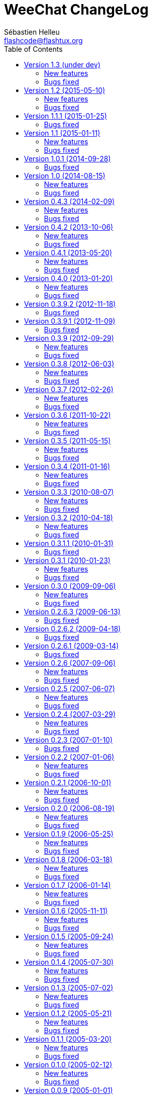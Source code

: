 = WeeChat ChangeLog
:author: Sébastien Helleu
:email: flashcode@flashtux.org
:lang: en
:toc2:
:max-width: 100%


This document lists all changes for each version
(the latest formatted version of this document can be found
https://weechat.org/files/changelog/ChangeLog-devel.html[here]).

For a list of important changes that require manual action, please look at
https://weechat.org/files/releasenotes/ReleaseNotes-devel.html[release notes]
(file 'ReleaseNotes.asciidoc' in sources).


== Version 1.3 (under dev)

=== New features

* core: add option weechat.look.confirm_upgrade (issue #463)
* core: allow ctrl-C to exit WeeChat when the passphrase is asked on startup
  (issue #452)
* core: allow pointer as list name in evaluation of hdata (issue #450)
* core: add signal "signal_sighup"
* api: add support of evaluated sub-strings and current date/time in function
  string_eval_expression() and command /eval
* api: add function string_eval_path_home()
* alias: add options "add", "addcompletion" and "del" in command /alias, remove
  command /unalias (issue #458)
* irc: evaluate content of server option "nicks"
* logger: evaluate content of option logger.file.path (issue #388)
* relay: display value of HTTP header "X-Real-IP" for websocket connections
  (issue #440)
* script: rename option script.scripts.dir to script.scripts.path, evaluate
  content of option (issue #388)
* xfer: evaluate content of options xfer.file.download_path and
  xfer.file.upload_path (issue #388)

=== Bugs fixed

* core: allow execution of command "/input return" on a buffer which is not
  displayed in a window
* core: allow jump from current to previous buffer with default keys
  key[alt-j,NN] (issue #466)
* core: fix crash if a file descriptor used in hook_fd() is too high
  (> 1024 on Linux/BSD) (issue #465)
* core: fix display of invalid UTF-8 chars in bars
* core: fix bar item "scroll" after /buffer clear (issue #448)
* core: fix display of time in bare display when option
  weechat.look.buffer_time_format is set to empty string (issue #441)
* api: fix type of value returned by functions strcasestr, utf8_prev_char,
  utf8_next_char, utf8_add_offset and util_get_time_string
* api: fix type of value returned by function strcasestr
* fifo: fix send error on Cygwin when something is received in the pipe
  (issue #436)
* irc: do not allow command /query with a channel name (issue #459)
* irc: decode/encode only text in IRC messages and not the headers
  (bug #29886, issue #218, issue #451)
* irc: fix crash with commands /allchan, /allpv and /allserv if the executed
  command closes buffers (issue #445)
* irc: do not open auto-joined channels buffers when option "-nojoin" is used
  in command /connect (even if the option irc.look.buffer_open_before_autojoin
  is on)
* irc: fix errors displayed on WHOX messages received (issue #376)
* lua: add detection of Lua 5.3
* ruby: add detection of Ruby 2.2
* xfer: fix crash if the DCC file socket number is too high
  (> 1024 on Linux/BSD) (issue #465)
* xfer: fix parsing of DCC chat messages (handle "\r\n" at the end of messages)
  (issue #425, issue #426)
* doc: replace PREFIX with CMAKE_INSTALL_PREFIX in cmake instructions
  (issue #354)

== Version 1.2 (2015-05-10)

=== New features

* core: add signals "signal_sigterm" and "signal_sigquit" (issue #114)
* core: use environment variable WEECHAT_HOME on startup (issue #391)
* core: remove WeeChat version from config files (issue #407)
* core: add options weechat.look.quote_{nick_prefix|nick_suffix|time_format} to
  customize quoted messages in cursor mode (issue #403)
* core: add a welcome message on first WeeChat run (issue #318)
* core: add options weechat.look.word_chars_{highlight|input}
  (issue #55, task #9459)
* core: display a warning on startup if the locale can not be set (issue #373)
* core: allow "*" as plugin name in command /plugin reload to reload all
  plugins with options
* core: add option "-s" in command /eval to split expression before evaluating
  it (no more split by default) (issue #324)
* core: add priority in plugins to initialize them in order
* api: add support of environment variables in function
  string_eval_expression() and command /eval
* api: add support of full color option name in functions color() and
  string_eval_expression() and in command /eval
* api: add "_chat_line" (line pointer) in hashtable of hook_focus
* irc: display a warning when the option irc.look.display_away is set to
  "channel"
* irc: optimize search of a nick in nicklist (up to 3x faster)
* irc: add support of SHA-256 and SHA-512 algorithms in server option
  "ssl_fingerprint" (issue #281)
* irc: add option "-noswitch" in command /query (issue #394)
* irc: format message 008 (RPL_SNOMASK) (issue #144)
* irc: add support of "account-notify" capability (issue #11, issue #246)
* irc: remove server "freenode" from default config file (issue #309)
* irc: add support of "ecdsa-nist256p-challenge" SASL mechanism (issue #251)
* doc: add Russian man page
* javascript: new script plugin for javascript

=== Bugs fixed

* core: add missing completions in command /input
* guile: fix value returned in case of error in functions:
  config_option_reset, config_color, config_color_default, config_write,
  config_read, config_reload, hook_command, buffer_string_replace_local_var,
  command
* irc: fix color of new nick in nick changes messages when option
  irc.look.color_nicks_in_server_messages is off
* irc: fix crash when setting an invalid regex with "/list -re" during a /list
  server response (issue #412)
* irc: fix display of PART messages on channels with +a (anonymous flag)
  (issue #396)
* irc: remove useless rename of channel buffer on JOIN received with different
  case (issue #336)
* irc: fix completion of commands /allchan and /allpv
* lua: fix wrong argument usage in functions nicklist_remove_group,
  nicklist_remove_nick and nicklist_remove_all (issue #346)
* lua: fix value returned in case of error in functions:
  config_option_reset, config_string, config_string_default, config_color,
  config_color_default, config_write, config_read, config_reload,
  hook_modifier_exec, buffer_string_replace_local_var, nicklist_group_set,
  nicklist_nick_set, command, upgrade_read, upgrade_close
* relay: fix up/down keys on relay buffer (issue #335)
* relay: remove v4-mapped addresses in /help relay.network.allowed_ips
  (issue #325)
* perl: fix value returned in case of error in functions:
  config_option_reset, config_color, config_color_default, config_write,
  config_read, config_reload, buffer_string_replace_local_var, command
* python: fix value returned in case of error in functions:
  config_option_reset, config_color, config_color_default, config_write,
  config_read, config_reload, config_is_set_plugin, buffer_get_string,
  buffer_string_replace_local_var, nicklist_group_get_string,
  nicklist_nick_get_string, command, hdata_time
* python: fix name of function "bar_update" in case of error
* python: fix restore of old interpreter when a function is not found in the
  script
* ruby: fix crash on /plugin reload (issue #364)
* ruby: fix value returned in case of error in functions:
  config_option_reset, config_color, config_color_default, config_write,
  config_read, config_reload, buffer_string_replace_local_var, command
* script: fix state of script plugins when list of scripts has not been
  downloaded
* scripts: reset current script pointer when load of script fails in
  python/perl/ruby/lua/tcl plugins
* scripts: fix return code of function bar_set in
  python/perl/ruby/lua/tcl/guile plugins
* scripts: fix type of value returned by function hdata_time (from string to
  long integer) in perl/ruby/lua/tcl/guile plugins
* tcl: fix value returned in case of error in functions:
  mkdir_home, mkdir, mkdir_parents, config_option_reset, config_color,
  config_color_default, config_write, config_read, config_reload,
  print_date_tags, buffer_string_replace_local_var, command, infolist_new_item,
  infolist_new_var_integer, infolist_new_var_string, infolist_new_var_pointer,
  infolist_new_var_time, upgrade_write_object, upgrade_read, upgrade_close
* trigger: do not hook anything if the trigger is disabled (issue #405)

== Version 1.1.1 (2015-01-25)

=== Bugs fixed

* core: fix random error when creating symbolic link weechat-curses on
  make install with cmake (bug #40313)
* core: fix crash when a root bar has conditions different from
  active/inactive/nicklist (issue #317)
* irc: don't close channel buffer on second /part when option
  irc.look.part_closes_buffer is off (issue #313)
* irc: fix /join on a channel buffer opened with autojoin but which failed to
  join
* irc: send QUIT to server and no PART for channels when the server buffer
  is closed (issue #294)
* irc: fix order of channel buffers opened when option irc.look.server_buffer
  is set to "independent", irc.look.buffer_open_before_autojoin to "on" and
  irc.look.new_channel_position to "near_server" (issue #303)
* irc: fix crash in buffer close when server name is the same as a channel name
  (issue #305)

== Version 1.1 (2015-01-11)

=== New features

* core: check bar conditions in root bars and on each update of a bar item
* core: fully evaluate commands bound to keys in cursor and mouse contexts
* core: add option weechat.completion.command_inline (task #12491)
* core: add bar item "mouse_status", new options weechat.look.item_mouse_status
  and weechat.color.status_mouse (issue #247)
* core: add signals "mouse_enabled" and "mouse_disabled" (issue #244)
* core: add hide of chars in string in evaluation of expressions
* core: add arraylists, improve speed of completions (about 50x faster)
* core: move bar item "scroll" between buffer name and lag in default bar items
  of status bar
* core: allow incomplete commands if unambiguous, new option
  weechat.look.command_incomplete (task #5419)
* api: send value returned by command callback in function command(), remove
  WeeChat error after command callback if return code is WEECHAT_RC_ERROR
* api: add regex replace feature in function string_eval_expression()
* api: use microseconds instead of milliseconds in functions
  util_timeval_diff() and util_timeval_add()
* irc: add option "reorder" in command /server (issue #229)
* irc: open channel buffers before the JOIN is received from server (autojoin
  and manual joins), new options irc.look.buffer_open_before_{autojoin|join}
  (issue #216)
* irc: add server option "sasl_fail" (continue/reconnect/disconnect if SASL
  fails) (issue #265, task #12204)
* irc: add support for color codes 16-99 in IRC messages (issue #228), add
  infolist "irc_color_weechat"
* irc: disable SSLv3 by default in server option "ssl_priorities" (issue #248)
* irc: add support of "extended-join" capability (issue #143, issue #212)
* irc: automatically add current channel in command /samode (issue #241)
* irc: display own nick changes in server buffer (issue #188)
* irc: disable creation of temporary servers by default with command /connect,
  new option irc.look.temporary_servers
* relay: add options "stop" and "restart" in command /relay
* relay: add option relay.network.ssl_priorities (issue #234)
* relay: add host in sender for IRC backlog PRIVMSG messages sent to clients
* script: add option script.scripts.url_force_https (issue #253)
* trigger: evaluate and replace regex groups at same time, new format for regex
  option in triggers (incompatible with version 1.0) (issue #224)
* trigger: add `${tg_displayed}` in conditions of default trigger "beep"
* trigger: add option "restore" in command /trigger

=== Bugs fixed

* core: fix compilation of plugins with cmake >= 3.1 (issue #287)
* core: fix display bug when scrolling in buffer on a filtered line
  (issue #240)
* core: send mouse code only one time to terminal with command
  /mouse enable|disable|toggle
* core: fix buffer property "lines_hidden" when merging buffers or when a line
  is removed from a buffer (issue #226)
* core: display time in bare display only if option
  weechat.look.buffer_time_format is not an empty string
* core: fix translation of message displayed after /upgrade
* doc: fix compilation of man pages with autotools in source directory
* api: fix truncated process output in hook_process() (issue #266)
* api: fix crash when reading config options with NULL value (issue #238)
* tests: fix compilation of tests with clang (issue #275)
* irc: defer the auto-connection to servers with a timer
  (issue #279, task #13038)
* irc: add missing server options "sasl_timeout" and "notify" in output of
  /server listfull
* irc: use option irc.look.nick_mode_empty to display nick prefix in bar item
  "input_prompt"
* irc: remove IRC color codes from buffer title in channels (issue #237)
* irc: add tag "nick_xxx" in invite messages
* irc: fix completion of commands /msg, /notice and /query
* irc: fix translation of CTCP PING reply (issue #137)
* lua: add detection of Lua 5.2
* python: fix Python detection with Homebrew (issue #217)
* relay: wait for message CAP END before sending join of channels and backlog
  to the client (issue #223)
* relay: send messages "_buffer_localvar_*" and "_buffer_type_changed" with
  sync "buffers" (issue #191)
* relay: don't remove relay from config when the binding fails (issue #225)
* relay: use comma separator in option relay.irc.backlog_tags, check the value
  of option when it is changed with /set
* relay: remove "::ffff:" from IPv4-mapped IPv6 client address (issue #111)
* trigger: fix memory leak when allocating a new trigger with several regex
* xfer: fix freeze when accepting DCC (issue #160, issue #174)
* xfer: bind to wildcard address when sending (issue #173)

== Version 1.0.1 (2014-09-28)

=== Bugs fixed

* core: fix crash on buffer close when option weechat.look.hotlist_remove is
  set to "merged" (issue #199)
* core: fix highlight of IRC action messages when option irc.look.nick_mode is
  set to "action" or "both" (issue #206)
* core: fix compilation of plugin API functions (macros) when compiler
  optimizations are enabled (issue #200)
* core: fix window/buffer pointers used in command /eval
* core: fix modifier "weechat_print": discard only one line when several lines
  are displayed in same message (issue #171)
* api: fix bug in function hdata_move() when absolute value of count is greater
  than 1
* tests: fix build of tests when the build directory is outside source tree
  (issue #178)
* tests: fix memory leak in tests launcher
* aspell: fix compilation with Enchant < 1.6.0 (issue #192)
* aspell: fix crash with command "/aspell addword" if no word is given
  (issue #164, issue #165)
* irc: fix display of channel exception list (348) with 6 arguments (date
  missing)
* irc: fix type of value stored in hashtable when joining a channel
  (issue #211)
* guile: fix compilation with Guile < 2.0.4 (issue #198)
* perl: fix detection of Perl >= 5.20 with autotools
* relay: fix send of signals "relay_client_xxx" (issue #214)
* script: fix crash on "/script update" if a script detail is displayed in
  buffer (issue #177)
* trigger: do not allow any changes on a trigger when it is currently running
  (issue #189)
* trigger: fix regex used in default triggers to hide passwords ("\S" is not
  supported on *BSD) (issue #172)

== Version 1.0 (2014-08-15)

=== New features

* core: add terabyte unit for size displayed
* core: display a warning on startup if $TERM does not start with "screen"
  under screen/tmux
* core: add option weechat.color.status_nicklist_count (issue #109,
  issue #110)
* core: add option "env" in command /set (manage environment variables)
* core: add bar item "buffer_short_name" (task #10882)
* core: add option "send" in command /input (send text to a buffer)
* core: add support of negated tags in filters (with "!")
  (issue #72, issue #74)
* core: add hidden buffers, add options hide/unhide in command /buffer
* core: add default key key[alt--] (toggle filters in current buffer)
  (issue #17)
* core: add non-active merged buffers with activity in hotlist (if another
  merged buffer is zoomed) (task #12845)
* core: add text search in buffers with free content (task #13051)
* core: add buffer property "clear"
* core: add option weechat.look.hotlist_add_conditions, remove option
  weechat.look.hotlist_add_buffer_if_away
* core: add option weechat.look.hotlist_remove (issue #99)
* core: add options "-beep" and "-current" in command /print
* core: add bare display mode (for easy text selection and click on URLs), new
  key: key[alt-l], new option "bare" in command /window, new options:
  weechat.look.bare_display_exit_on_input and
  weechat.look.bare_display_time_format
* core: add signals "key_combo_{default|search|cursor}"
* core: display a warning in case of inconsistency between the options
  weechat.look.save_{config|layout}_on_exit
* tests: add unit tests using CppUTest
* api: add argument "flags" in function hdata_new_list()
* api: allow wildcard "*" inside the mask in function string_match()
* api: allow value "-1" for property "hotlist" in function buffer_set()
  (to remove a buffer from hotlist)
* api: add option "buffer_flush" in function hook_process_hashtable()
* api: allow negative value for y in function printf_y()
* api: add support of case insensitive search and search by buffer full name
  in function buffer_search() (bug #34318)
* api: add option "detached" in function hook_process_hashtable()
* api: add option "signal" in function hook_set() to send a signal to the child
  process
* api: add support of nested variables in function string_eval_expression() and
  command /eval (issue #35)
* api: add support of escaped strings with format `${esc:xxx}` or `${\xxx}` in
  function string_eval_expression() and command /eval
* api: add functions hashtable_dup(), string_replace_regex(),
  string_split_shell(), string_convert_escaped_chars()
* api: add integer return code for functions hook_{signal|hsignal}_send()
* alias: add default alias "msgbuf" (send text to a buffer)
* exec: add exec plugin: new command /exec and file exec.conf
* irc: display locally away status changes in private buffers (in addition to
  channels) (issue #117)
* irc: add value "+" for option irc.look.smart_filter_mode to use modes from
  server prefixes (this is now the default value) (issue #90)
* irc: add bar item "irc_nick_modes" (issue #71)
* irc: add support of message 324 (channel modes) in option
  irc.look.display_join_message (issue #75)
* irc: add option irc.look.join_auto_add_chantype (issue #65)
* irc: add tag with host ("host_xxx") in IRC messages displayed (task #12018)
* irc: allow many fingerprints in server option ssl_fingerprint (issue #49)
* irc: rename option irc.look.item_channel_modes_hide_key to
  irc.look.item_channel_modes_hide_args, value is now a string
  (task #12070, task #12163, issue #48)
* irc: add option irc.color.item_nick_modes (issue #47)
* irc: allow "$ident" in option irc.network.ban_mask_default (issue #18)
* irc: add support of "away-notify" capability (issue #12)
* irc: add command /remove (issue #91)
* irc: add command /unquiet (issue #36)
* irc: add command /allpv (task #13111)
* irc: evaluate content of server options "username" and "realname"
* relay: add messages "_buffer_cleared", "_buffer_hidden" and
  "_buffer_unhidden"
* relay: add info "relay_client_count" with optional status name as argument
* relay: add signals "relay_client_xxx" for client status changes (issue #2)
* relay: add option relay.network.clients_purge_delay
* rmodifier: remove plugin (replaced by trigger)
* trigger: add trigger plugin: new command /trigger and file trigger.conf

=== Bugs fixed

* core: fix zero-length malloc of an hashtable item with type "buffer"
* core: fix memory leak on /upgrade when file signature in upgrade file is
  invalid
* core: fix memory leak in completion of config options values
* core: fix memory leak when removing script files
* core: fix result of hash function (in hashtables) on 32-bit systems
* core: fix insert of mouse code in input line after a partial key combo
  (issue #130)
* core: check code point value in UTF-8 check function (issue #108)
* core: add option "-mask" in command /unset (issue #112)
* core: fix socks5 proxy for curl downloads (issue #119)
* core: display curl error after a failed download
* core: do not display content of passphrase on /secure buffer
* core: fix potential memory leak with infolists not freed in plugins
  (debian #751108)
* core: fix color display of last terminal color number + 1 (issue #101)
* core: add option "-buffer" in command /command (issue #67)
* core: fix restoration of core buffer properties after /upgrade
* core: fix "/buffer clear" with a name (don't clear all merged buffers with
  same number)
* core: fix evaluation of expression with regex: when a comparison char is in
  the regex and don't evaluate the regex itself (issue #63)
* core: close .upgrade files before deleting them after /upgrade
* core: fix refresh of bar item "buffer_zoom" on buffer switch
* core: fix reset of attributes in bars when "resetcolor" is used (issue #41)
* core: fix alignment of lines in merged buffers when options
  weechat.look.prefix_align and weechat.look.prefix_buffer_align are set to
  "none" (issue #43)
* core: quit WeeChat on signal SIGHUP, remove signal "signal_sighup"
* core: fix add of filter on OS X when regex for message is empty (filter regex
  ending with "\t")
* core: check validity of buffer pointer when data is sent to a buffer
  (command/text from user and API function command())
* core: fix crash when buffer is closed during execution of multiple commands
  (issue #27)
* core: fix compilation on SmartOS (bug #40981, issue #23)
* core: add missing \0 at the end of stderr buffer in function hook_process()
* core: fix highlight problem with "(?-i)" and upper case letters in option
  weechat.look.highlight (issue #24)
* core: use glibtoolize on Mac OS X (autotools) (issue #22)
* core: fix detection of terminated process in function hook_process()
* core: set option weechat.look.buffer_search_where to prefix_message by
  default
* core: fix "/window scroll -N" on a buffer with free content
* core: fix recursive calls to function eval_expression()
* core: mute all buffers by default in command /mute (replace option -all by
  -core)
* core: save and restore mute state in command /mute (bug #41748)
* core: fix memory leak when removing a hdata
* core: fix memory leak in evaluation of sub-conditions
* core: fix memory leak in function gui_key_add_to_infolist() (in case of
  insufficient memory)
* core: fix use of invalid pointer in function gui_bar_window_content_alloc()
  (in case of insufficient memory)
* core: fix uninitialized value in function string_decode_base64()
* core: fix memory leak and use of invalid pointer in split of string (in case
  of insufficient memory)
* core: fix potential NULL pointer in function gui_color_emphasize()
* core: use same return code and message in all commands when arguments are
  wrong/missing
* core: allow empty arguments for command /print
* core: fix freeze/crash in gnutls (bug #41576)
* core: fix cmake warning CMP0007 on "make uninstall" (bug #41528)
* api: fix function string_decode_base64()
* api: fix function string_format_size() on 32-bit systems
* api: change type of arguments displayed/highlight in hook_print() callback
  from string to integer (in scripts)
* alias: change default command for alias /beep to "/print -beep"
* guile: fix module used after unload of a script
* irc: fix memory leak in CTCP answer
* irc: fix duplicate sender name in display of wallops (issue #142,
  issue #145)
* irc: fix extract of channel in parser for JOIN/PART messages when there is a
  colon before the channel name (issue #83)
* irc: fix duplicate sender name in display of notice (issue #87)
* irc: fix refresh of buffer name in bar items after join/part/kick/kill
  (issue #86)
* irc: display message 936 (censored word) on channel instead of server buffer
* irc: make reason optional in command /kill
* irc: add alias "whois" for target buffer of messages 401/402 (issue #54)
* irc: fix truncated read on socket with SSL (bug #41558)
* irc: display output of CAP LIST in server buffer
* irc: fix colors in message with CTCP reply sent to another user
* irc: set option irc.network.autoreconnect_delay_max to 600 by default,
  increase max value to 604800 seconds (7 days)
* irc: fix read of MODES server value when in commands /op, /deop, /voice,
  /devoice, /halfop, /dehalfop
* irc: set option irc.network.whois_double_nick to "off" by default
* irc: fix parsing of nick in host when '!' is not found (bug #41640)
* lua: fix interpreter used after unload of a script
* perl: fix context used after unload of a script
* python: fix read of return value for callbacks returning an integer
  in Python 2.x (issue #125)
* python: fix interpreter used after unload of a script
* relay: fix memory leak during handshake on websocket
* relay: fix memory leak when receiving commands from client (weechat protocol)
* relay: fix crash when an IRC "MODE" command is received from client without
  arguments
* relay: fix number of bytes sent/received on 32-bit systems
* relay: fix crash when closing relay buffers (issue #57, issue #78)
* relay: check pointers received in hdata command to prevent crashes with bad
  pointers (WeeChat protocol)
* relay: remove warning on /reload of relay.conf when ports are defined
* relay: fix client disconnection on empty websocket frames received (PONG)
* relay: add support of Internet Explorer websocket (issue #73)
* relay: fix crash on /upgrade received from a client (weechat protocol)
* relay: fix freeze after /upgrade when many disconnected clients still exist
* relay: fix NULL pointer when reading buffer lines for irc backlog
* ruby: fix crash when trying to load a directory with /ruby load
* ruby: add detection of Ruby 2.1
* script: fix display of curl errors
* script: set option script.scripts.cache_expire to 1440 by default
* script: fix scroll on script buffer in the detailed view of script
  (issue #6)
* scripts: fix crash when a signal is received with type "int" and NULL pointer
  in signal_data
* xfer: fix problem with option xfer.file.auto_accept_nicks when the server
  name contains dots
* xfer: fix freeze/problems when sending empty files with DCC (issue #53)
* xfer: fix connection to remote host in DCC receive on Mac OS X (issue #25)
* xfer: remove bind on xfer.network.own_ip (issue #5)

== Version 0.4.3 (2014-02-09)

=== New features

* core: add signals "signal_sighup" and "signal_sigwinch" (terminal resized)
* core: add command /print, add support of more escaped chars in command
  "/input insert"
* core: add option weechat.look.tab_width
* core: add completion "plugins_installed"
* core: add support of UTF-8 chars in horizontal/vertical separators (options
  weechat.look.separator_{horizontal|vertical})
* core: add option weechat.look.window_auto_zoom, disable automatic zoom by
  default when terminal becomes too small for windows
* core: add support of logical and/or for argument "tags" in function
  hook_print()
* core: rename buffer property "highlight_tags" to "highlight_tags_restrict",
  new behavior for buffer property "highlight_tags" (force highlight on tags),
  rename option irc.look.highlight_tags to irc.look.highlight_tags_restrict
* core: use "+" separator to make a logical "and" between tags in command
  /filter, option weechat.look.highlight_tags and buffer property
  "highlight_tags"
* core: rename options save/reset to store/del in command /layout
* core: add options weechat.look.buffer_auto_renumber and
  weechat.look.buffer_position, add option "renumber" in command /buffer, add
  bar item "buffer_last_number" (task #12766)
* core: add signal "buffer_cleared"
* core: add buffer property "day_change" to hide messages for the day change in
  specific buffers
* core: replace default key key[ctrl-c,r] by key[ctrl-c,v] for reverse video in
  messages
* core: replace default key key[ctrl-c,u] by key[ctrl-c,_] for underlined text
  in messages
* core: add option "libs" in command /debug
* core: rename option weechat.look.set_title to weechat.look.window_title,
  value is now a string (evaluated)
* core: add infos "term_width" and "term_height"
* core: add bar item "buffer_zoom", add signals "buffer_{zoomed|unzoomed}"
  (patch #8204)
* core: add default keys key[alt-]key[Home]/key[End] (`meta2-1;3H` /
  `meta2-1;3F`) and key[alt-]key[F11]/key[F12] (`meta2-23;3~` / `meta2-24;3~`)
  for xterm
* core: add support of italic text (requires ncurses >= 5.9 patch 20130831)
* core: add options to customize default text search in buffers:
  weechat.look.buffer_search_{case_sensitive|force_default|regex|where}
* doc: add French developer's guide and relay protocol
* doc: add Japanese plugin API reference and developer's guide
* doc: add Polish man page and user's guide
* api: add function infolist_search_var()
* api: add stdin options in functions hook_process_hashtable() and hook_set()
  to send data on stdin of child process, add function hook_set() in script API
  (task #10847, task #13031)
* api: add hdata "buffer_visited"
* api: add support of infos with format `${info:name,arguments}` in function
  string_eval_expression() and command /eval
* api: add support for C++ plugins
* alias: add default alias /beep => /print -stderr \a
* irc: use MONITOR instead of ISON for /notify when it is available on server
  (task #11477)
* irc: add server option "ssl_fingerprint" (task #12724)
* irc: add option irc.look.smart_filter_mode (task #12499)
* irc: add option irc.network.ban_mask_default (bug #26571)
* irc: add option irc.network.lag_max
* irc: add option irc.look.notice_welcome_tags
* irc: add server option "default_msg_kick" to customize default kick/kickban
  message (task #12777)
* relay: send backlog for irc private buffers
* xfer: add support of IPv6 for DCC chat/file (patch #7992)
* xfer: add option xfer.file.auto_check_crc32 (patch #7963)

=== Bugs fixed

* core: fix hotlist problems after apply of a layout (bug #41481)
* core: fix installation of weechat-plugin.h with autotools (patch #8305)
* core: fix compilation on Android (bug #41420, patch #8301, bug #41434)
* core: fix crash when creating two bars with same name but different case
  (bug #41418)
* core: fix display of read marker when all buffer lines are unread and that
  option weechat.look.read_marker_always_show is on
* core: fix memory leak in regex matching when evaluating expression
* core: fix crash in /eval when config option has a NULL value
* core: fix crash with hdata_update() on shared strings, add hdata type
  "shared_string" (bug #41104)
* core: fix text emphasis with wide chars on screen like Japanese (patch #8253)
* core: remove option on /unset of plugin description option (plugins.desc.xxx)
  (bug #40768)
* core: fix random crash when closing a buffer
* core: fix crash on /buffer close core.weechat
* core: apply color attributes when clearing a window (patch #8236)
* core: set option weechat.look.paste_bracketed to "on" by default
* core: fix truncated text when pasting several long lines (bug #40210)
* core: create .conf file with default options only if the file does not exist
  (and not on read error with existing file)
* core: fix highlight on action messages: skip the nick at beginning to prevent
  highlight on it (bug #40516)
* core: fix bind of keys in cursor/mouse context when key starts with "@"
  (remove the warning about unsafe key)
* core: fix truncated prefix when filters are toggled (bug #40204)
* core: use one date format when day changes from day to day+1
* api: fix read of arrays in hdata functions hdata_<type>() (bug #40354)
* aspell: fix detection of nicks with non-alphanumeric chars
* guile: disable guile gmp allocator (fix crash on unload of relay plugin)
  (bug #40628)
* irc: clear the gnutls session in all cases after SSL connection error
* irc: do not display names by default when joining a channel (task #13045)
* irc: display PONG answer when resulting from manual /ping command
* irc: fix time parsed in tag of messages on Cygwin
* irc: use statusmsg from message 005 to check prefix char in status
  notices/messages
* irc: remove display of channel in channel notices, display "PvNotice" for
  channel welcome notices
* irc: fix ignore on a host without nick
* irc: use color code 0x1F (`ctrl-_`) for underlined text in input line (same
  code as messages) (bug #40756)
* irc: use color code 0x16 (`ctrl-V`) for reverse video in messages
* irc: use option irc.network.colors_send instead of irc.network.colors_receive
  when displaying messages sent by commands /away, /me, /msg, /notice, /query
* irc: fix memory leak when checking the value of ssl_priorities option in
  servers
* irc: fix memory leak when a channel is deleted
* irc: fix groups in channel nicklist when reconnecting to a server that
  supports more nick prefixes than the previously connected server
* irc: fix auto-switch to channel buffer when doing /join channel (without "#")
* logger: fix memory leaks in backlog
* logger: replace backslashs in name by logger replacement char under Cygwin
  (bug #41207)
* lua: fix detection of Lua 5.2 in autotools (patch #8270)
* lua: fix crash on calls to callbacks during load of script
* python: fix load of scripts with python >= 3.3
* relay: fix memory leak on unload of relay plugin
* ruby: add detection and fix compilation with Ruby 2.0 (patch #8209)
* ruby: fix ruby init with Ruby >= 2.0 (bug #41115)
* scripts: fix script interpreter used after register during load of script
  in python/perl/ruby/lua/guile plugins (bug #41345)
* xfer: use same infolist for hook and signals (patch #7974)

== Version 0.4.2 (2013-10-06)

=== New features

* core: reduce memory used by using shared strings for nicklist and lines in
  buffers
* core: display day change message dynamically (do not store it as a line in
  buffer), split option weechat.look.day_change_time_format into two options
  weechat.look.day_change_message_{1date|2dates}, new option
  weechat.color.chat_day_change (task #12775)
* core: add syntax "@buffer:item" in bar items to force the buffer used when
  displaying the bar item (task #12717)
* core: add search of regular expression in buffer, don't reset search type on
  a new search, select where to search (messages/prefixes), add keys in search
  context: key[alt-c] (case (in)sensitive search), key[Tab] (search in
  messages/prefixes)
* core: add text emphasis in messages when searching text in buffer, new
  options: weechat.look.emphasized_attributes, weechat.color.emphasized,
  weechat.color.emphasized_bg
* core: change color format for options weechat.look.buffer_time_format and
  weechat.look.prefix_{action|error|join|network|quit} from `${xxx}` to
  `${color:xxx}`
* core: add secured data (encryption of passwords or private data): add new
  command /secure and new file sec.conf (task #7395)
* core: rename binary and man page from "weechat-curses" to "weechat"
  (task #11027)
* core: disable build of doc by default, add cmake option ENABLE_MAN to compile
  man page (off by default)
* core: add option "-o" in command /color
* core: add CA_FILE option in cmake and configure to setup default
  value of option weechat.network.gnutls_ca_file (default is
  "/etc/ssl/certs/ca-certificates.crt") (task #12725)
* core: add option "scroll_beyond_end" for command /window (task #6745)
* core: add options weechat.look.hotlist_prefix and weechat.look.hotlist_suffix
  (task #12730)
* core: add option weechat.look.key_bind_safe
* core: update man page and add translations (in French, German, Italian, and
  Japanese)
* core: add option weechat.network.proxy_curl (task #12651)
* core: add "proxy" infolist and hdata
* core: add infolist "layout" and hdata "layout", "layout_buffer" and
  "layout_window"
* api: return hashtable item pointer in functions hashtable_set() and
  hashtable_set_with_size()
* api: add "callback_free_key" in hashtable
* api: add support of colors with format `${color:xxx}` in function
  string_eval_expression() and command /eval
* api: add argument "options" in function string_eval_expression(), add option
  "-c" in command /eval (to evaluate a condition)
* api: add new function strlen_screen()
* aspell: rename option aspell.look.color to aspell.color.misspelled, add
  option aspell.color.suggestions
* aspell: add support of enchant library (patch #6858)
* irc: add option irc.look.notice_welcome_redirect to automatically redirect
  channel welcome notices to the channel buffer
* irc: add support of wildcards in commands (de)op/halfop/voice, split IRC
  message sent if number of nicks is greater than server MODES (from message
  005) (task #9221)
* irc: add option irc.look.pv_tags
* irc: add support of special variables $nick/$channel/$server in commands
  /allchan and /allserv
* irc: add option irc.look.nick_color_hash: hash algorithm to find nick color
  (patch #8062)
* logger: add option "flush" in command /logger
* plugins: remove the demo plugin
* relay: add command "ping" in weechat protocol (task #12689)
* rmodifier: add option "missing" in command /rmodifier
* script: add info about things defined by script (like commands, options, ...)
  in the detailed view of script (/script show)
* scripts: add hdata with script callback
* xfer: add option xfer.look.pv_tags

=== Bugs fixed

* core: clear whole line before displaying content instead of clearing after
  the end of content (bug #40115)
* core: fix time displayed in status bar (it was one second late) (bug #40097)
* core: fix memory leak on unhook of a print hook (if using tags)
* core: fix computation of columns in output of /help (take care about size of
  time/buffer/prefix)
* core: fix random crash on "/buffer close" with a buffer number (or a range of
  buffers)
* core: optimize the removal of lines in buffers (a lot faster to clear/close
  buffers with lot of lines)
* core: fix priority of logical operators in evaluation of expression
  (AND takes precedence over the OR) and first evaluate sub-expressions between
  parentheses
* core: remove gap after read marker line when there is no bar on the right
  (bug #39548)
* core: use "/dev/null" for stdin in hook_process() instead of closing stdin
  (bug #39538)
* core: fix char displayed at the intersection of three windows (bug #39331)
* core: fix crash in evaluation of expression when reading a string in hdata
  with a NULL value (bug #39419)
* core: fix display bugs with some UTF-8 chars that truncates messages displayed
  (for example U+26C4) (bug #39201)
* core: remove extra space after empty prefix (when prefix for action, error,
  join, network or quit is set to empty string) (bug #39218)
* core: fix random crash on mouse actions (bug #39094)
* core: set options weechat.look.color_inactive_{buffer|window} to "on" by
  default
* core: fix line alignment when option weechat.look.buffer_time_format is set
  to empty string
* api: change type of hashtable key hash to unsigned long
* api: use pointer for infolist "hook" to return only one hook
* aspell: fix detection of word start/end when there are apostrophes or minus
  chars before/after word
* irc: fix reconnection to server using IPv6 (bug #38819, bug #40166)
* irc: replace default prefix modes "qaohvu" by the standard ones "ov" when
  PREFIX is not sent by server (bug #39802)
* irc: use 6697 as default port for SSL servers created with URL "ircs://"
  (bug #39621)
* irc: display number of ops/halfops/voices on channel join only for supported
  modes on server (bug #39582)
* irc: fix self nick color in server messages after nick is changed with /nick
  (bug #39415)
* irc: fix error message on /invite without arguments (bug #39272)
* irc: fix multiple nicks in command /query (separated by commas): open one
  buffer per nick
* lua: fix interpreter used in API functions (bug #39470)
* relay: fix decoding of websocket frames when there are multiple frames in a
  single message received (only the first one was decoded)
* relay: fix binding to an IP address (bug #39119)
* xfer: fix compilation on OpenBSD (bug #39071)

== Version 0.4.1 (2013-05-20)

=== New features

* core: make nick prefix/suffix dynamic (not stored in the line): move options
  irc.look.nick_{prefix|suffix} to weechat.look.nick_{prefix|suffix} and
  options irc.color.nick_{prefix|suffix} to
  weechat.color.chat_nick_{prefix|suffix}, add new options
  weechat.look.prefix_align_more_after,
  weechat.look.prefix_buffer_align_more_after, logger.file.nick_{prefix|suffix}
  (bug #37531)
* core: add support of multiple layouts (task #11274)
* core: add signals nicklist_{group|nick}_removing and hsignals
  nicklist_{group|nick}_{added|removing|changed}
* core: add count for groups, nicks, and total in nicklist
* core: allow read of array in hdata without using index
* core: add option "dirs" in command /debug
* core: add signal "window_opened" (task #12464)
* api: add new function hdata_search()
* api: add property "completion_freeze" for function buffer_set(): do not stop
  completion when command line is updated
* aspell: add completion "aspell_dicts" (list of aspell installed dictionaries)
* aspell: add info "aspell_dict" (dictionaries used on a buffer)
* aspell: optimization on spellers to improve speed (save state by buffer)
* irc: add support of "dh-aes" SASL mechanism (patch #8020)
* irc: add support of UHNAMES (capability "userhost-in-names") (task #9353)
* irc: add tag "irc_nick_back" for messages displayed in private buffer when a
  nick is back on server (task #12576)
* irc: add option irc.look.display_join_message (task #10895)
* irc: add option irc.look.pv_buffer: automatically merge private buffers
  (optionally by server) (task #11924)
* irc: rename option irc.network.lag_disconnect to irc.network.lag_reconnect,
  value is now a number of seconds
* irc: hide passwords in commands or messages sent to nickserv (/msg nickserv)
  with new modifiers "irc_command_auth" and "irc_message_auth", remove option
  irc.look.hide_nickserv_pwd, add option irc.look.nicks_hide_password
  (bug #38346)
* irc: unmask smart filtered join if nick speaks in channel some minutes after
  the join, new option irc.look.smart_filter_join_unmask (task #12405)
* relay: add message "_nicklist_diff" (differences between old and current
  nicklist)
* relay: add support of multiple servers on same port for irc protocol (the
  client must send the server in the "PASS" command)
* relay: add WebSocket server support (RFC 6455) for irc and weechat protocols,
  new option relay.network.websocket_allowed_origins
* relay: add options "buffers" and "upgrade" in commands sync/desync (weechat
  protocol)
* rmodifier: rename default rmodifier "nickserv" to "command_auth" (with new
  modifier "irc_command_auth"), add default rmodifier "message_auth" (modifier
  "irc_message_auth")
* script: add option script.scripts.autoload, add options "autoload",
  "noautoload" and "toggleautoload" for command /script, add action "A"
  (key[alt-a]) on script buffer (toggle autoload) (task #12393)
* xfer: add option xfer.file.auto_accept_nicks (patch #7962)

=== Bugs fixed

* core: fix display of long lines without time (message beginning with two
  tabs)
* core: reset scroll in window before zooming on a merged buffer (bug #38207)
* core: install icon file (patch #7972)
* core: fix refresh of item "completion": clear it after any action that is
  changing content of command line and after switch of buffer (bug #38214)
* core: fix detection of iconv with cmake on OS X (bug #38321)
* core: fix structures before buffer data when a buffer is closed
* core: fix refresh of line after changes with hdata_update() (update flag
  "displayed" according to filters)
* core: fix detection of python on Ubuntu Raring
* core: fix hidden lines for messages without date when option
  weechat.history.max_buffer_lines_minutes is set (bug #38197)
* core: use default hash/comparison callback for keys of type
  integer/pointer/time in hashtable
* api: do not display a warning by default when loading a script with a license
  different from GPL
* api: fix connection to servers with hook_connect() on OS X (bug #38496)
* api: fix bug in function string_match() when mask begins and ends with "*"
* api: allow hashtable with keys that are not strings in function
  hashtable_add_to_infolist()
* api: fix function string_mask_to_regex(): escape all special chars used in
  regex (bug #38398)
* guile: fix crash in function hdata_move()
* guile: fix arguments given to callbacks (separate arguments instead of one
  list with arguments inside), guile >= 2.0 is now required (bug #38350)
* guile: fix crash on calls to callbacks during load of script (bug #38343)
* guile: fix compilation with guile 2.0
* irc: fix name of server buffer after /server rename (set name "server.name"
  instead of "name")
* irc: fix uncontrolled format string when sending unknown irc commands
  (if option irc.network.send_unknown_commands is on)
* irc: fix uncontrolled format string when sending ison command (for nicks
  monitored by /notify)
* irc: fix refresh of nick in input bar when joining a new channel with op
  status (bug #38969)
* irc: fix display of CTCP messages that contain bold attribute (bug #38895)
* irc: fix duplicate nick completion when someone rejoins the channel with same
  nick but a different case (bug #38841)
* irc: fix crash on command "/allchan /close"
* irc: fix default completion (like nicks) in commands /msg, /notice, /query
  and /topic
* irc: fix prefix color for nick when the prefix is not in
  irc.color.nick_prefixes: use default color (key "*")
* irc: fix display of malformed CTCP (without closing char) (bug #38347)
* irc: fix memory leak in purge of hashtables with joins (it was done only for
  the first server in the list)
* irc: add color in output of /names when result is on server buffer (channel
  not joined) (bug #38070)
* lua: remove use of functions for API constants
* lua: fix crash on stack overflow: call lua_pop() for values returned by lua
  functions (bug #38510)
* perl: simplify code to load scripts
* python: fix crash when loading scripts with Python 3.x (patch #8044)
* relay: fix uncontrolled format string in redirection of irc commands
* relay: rename compression "gzip" to "zlib" (compression is zlib, not gzip)
* relay: fix commands sync/desync in weechat protocol (bug #38215)
* ruby: fix crash in function hdata_move()
* ruby: fix crash with Ruby 2.0: use one array for the last 6 arguments of
  function config_new_option() (bug #31050)
* script: fix compilation on GNU/Hurd (patch #7977)
* script: create "script" directory on each action, just in case it has been
  removed (bug #38472)
* scripts: create directories (language and language/autoload) on each action
  (install/remove/autoload), just in case they have been removed (bug #38473)
* scripts: do not allow empty script name in function register()
* xfer: fix freeze of DCC file received: use non-blocking socket after
  connection to sender and ensure the ACK is properly sent (bug #38340)

== Version 0.4.0 (2013-01-20)

=== New features

* core: add buffer pointer in arguments for signals "input_search",
  "input_text_changed" and "input_text_cursor_moved"
* core: add option "diff" in command /set (list options with changed value)
* core: add git version in build, display it in "weechat-curses --help" and
  /version
* core: add color support in options
  weechat.look.prefix_{action|error|join|network|quit} (task #9555)
* core: display default values for changed config options in output of /set
* core: add command /eval, use expression in conditions for bars
* core: add option "-quit" in command /upgrade (save session and quit without
  restarting WeeChat, for delayed restoration)
* api: allow return code WEECHAT_RC_OK_EAT in callbacks of hook_signal() and
  hook_hsignal() (stop sending the signal immediately)
* api: allow creation of structure with hdata_update() (allowed for hdata
  "history")
* api: use hashtable "options" for command arguments in function
  hook_process_hashtable() (optional, default is a split of string with
  command)
* api: add new function string_eval_expression()
* api: connect with IPv6 by default in hook_connect() (with fallback to IPv4),
  shuffle list of hosts for a same address, add argument "retry" for
  hook_connect(), move "sock" from hook_connect() arguments to callback of
  hook_connect() (task #11205)
* aspell: add signal "aspell_suggest" (sent when new suggestions are displayed)
* aspell: add bar items "aspell_dict" (dictionary used on current buffer) and
  "aspell_suggest" (suggestions for misspelled word at cursor), add option
  aspell.check.suggestions (task #12061)
* irc: add tags "irc_nick1_xxx" and "irc_nick2_yyy" in message displayed for
  command "NICK"
* irc: return git version in CTCP VERSION and FINGER by default, add "$git"
  and "$versiongit" in format of CTCP replies
* irc: read local variable "autorejoin" in buffer to override server option
  "autorejoin" (task #12256)
* irc: add option "-auto" in command /connect (task #9340)
* irc: add support of "server-time" capability (task #12255)
* irc: add support of tags in messages
* irc: add command /quiet, fix display of messages 728/729 (quiet list, end of
  quiet list) (task #12278)
* irc: add option irc.network.alternate_nick to disable dynamic nick generation
  when all nicks are already in use on server (task #12281)
* irc: add option irc.network.whois_double_nick to double nick in command
  /whois
* irc: add option "-noswitch" in command /join (task #12275)
* perl: display script filename in error messages
* relay: add backlog and server capability "server-time" for irc protocol, add
  new options relay.irc.backlog_max_minutes, relay.irc.backlog_max_number,
  relay.irc.backlog_since_last_disconnect, relay.irc.backlog_tags,
  relay.irc.backlog_time_format (task #12076)
* relay: add support of IPv6, new option relay.network.ipv6, add support of
  "ipv4." and/or "ipv6." before protocol name, to force IPv4/IPv6 (task #12270)
* xfer: display remote IP address for DCC chat/file (task #12289)

=== Bugs fixed

* core: fix infinite loop when a regex gives an empty match (bug #38112)
* core: fix detection of guile in configure
* core: fix click in item "buffer_nicklist" when nicklist is a root bar
  (bug #38080)
* core: fix line returned when clicking on a bar (according to position and
  filling) (bug #38069)
* core: fix refresh of bars when applying layout (bug #37944, bug #37952)
* core: fix scroll to bottom of window (default key: key[alt-End]) when line
  displayed is bigger than chat area
* core: fix scroll in buffer after enabling/disabling some filters (if scroll
  is on a hidden line) (bug #37885)
* core: fix memory leak in case of error when building content of bar item for
  display
* core: fix detection of command in input: a single command char is considered
  as a command (API function string_input_for_buffer())
* core: search for a fallback template when a no template is matching command
  arguments
* core: fix refresh of windows after split (fix bug with horizontal separator
  between windows) (bug #37874)
* core: fix stuck mouse (bug #36533)
* core: fix default mouse buttons actions for script buffer (focus the window
  before executing action)
* core: fix scroll of one page down when weechat.look.scroll_page_percent is
  less than 100 (bug #37875)
* core: disable paste detection and confirmation if bar item "input_paste" is
  not used in a visible bar (task #12327)
* core: use high priority (50000) for commands /command and /input so that an
  alias will not take precedence over these commands (bug #36353)
* core: execute command with higher priority when many commands with same name
  are found with different priorities
* core: fix display of combining chars (bug #37775)
* core: stop cmake if gcrypt lib is not found (bug #37671)
* core: add incomplete mouse events "event-down" and "event-drag" (task #11840)
* core: fix display of zoomed/merged buffer (with number >= 2) after switching
  to it (bug #37593)
* core: fix display problem when option weechat.look.prefix_same_nick is set
  (problem with nick displayed in first line of screen) (bug #37556)
* core: fix wrapping of words with wide chars (the break was made before the
  correct position)
* api: do not call shell to execute command in hook_process() (fix security
  problem when a plugin/script gives untrusted command) (bug #37764)
* alias: give higher priority to aliases (2000) so that they take precedence
  over an existing command
* aspell: ignore self and remote nicks in private buffers
* aspell: fix creation of spellers when number of dictionaries is different
  between two buffers
* guile: fix bad conversion of shared strings (replace calls to
  scm_i_string_chars() by scm_to_locale_string()) (bug #38067)
* irc: fix display of actions (/me) when they are received from a relay client
  (in channel and private buffers) (bug #38027)
* irc: fix memory leak when updating modes of channel
* irc: fix crash on /upgrade (free channels before server data when a server
  is destroyed) (bug #37736)
* irc: fix crash when decoding IRC colors in strings (bug #37704)
* irc: fix refresh of bar item "away" after command /away or /disconnect
* irc: send whois on self nick when /whois is done without argument on a
  channel (task #12273)
* irc: remove local variable "away" in server/channels buffers after server
  disconnection (bug #37582)
* irc: fix crash when message 352 has too few arguments (bug #37513)
* irc: remove unneeded server disconnect when server buffer is closed and
  server is already disconnected
* perl: fix calls to callbacks during load of script when multiplicity is
  disabled (bug #38044)
* relay: fix duplicated messages sent to irc clients (when messages are
  redirected) (bug #37870)
* relay: fix memory leak when adding hdata to a message (weechat protocol)
* relay: fix crash after /upgrade when a client is connected
* relay: add missing "ssl." in output of /relay listrelay
* script: fix scroll with mouse when window with script buffer is not the
  current window (do not force a switch to script buffer in current window)
* script: fix compilation on OS X
* xfer: fix memory leak when refreshing xfer buffer
* xfer: add missing tags in DCC chat messages: nick_xxx, prefix_nick_ccc, logN
* xfer: limit bytes received to file size (for DCC file received), fix crash
  when displaying a xfer file with pos greater than size

== Version 0.3.9.2 (2012-11-18)

=== Bugs fixed

* core: do not call shell to execute command in hook_process() (fix security
  problem when a plugin/script gives untrusted command) (bug #37764)

== Version 0.3.9.1 (2012-11-09)

=== Bugs fixed

* irc: fix crash when decoding IRC colors in strings (bug #37704)

== Version 0.3.9 (2012-09-29)

=== New features

* core: add signals for plugins loaded/unloaded
* core: add default key key[alt-x] (zoom on merged buffer) (task #11029)
* core: add mouse bindings key[ctrl-] wheel up/down to scroll horizontally
  buffers with free content
* core: add option weechat.startup.sys_rlimit to set system resource limits for
  WeeChat process
* core: add option "swap" in command /buffer (task #11373)
* core: add hdata "hotlist"
* core: add support of arrays in hdata variables
* core: add command line option "-r" (or "--run-command") to run command(s)
  after startup of WeeChat
* core: add function hook_set() in plugin API, add "subplugin" in hooks (set by
  script plugins), display subplugin in /help on commands (task #12049)
* core: add option weechat.look.jump_smart_back_to_buffer (jump back to initial
  buffer after reaching end of hotlist, on by default, which is old behavior)
* core: add default key key[alt-s] (toggle aspell)
* core: add cmake option "MANDIR" (bug #36776)
* core: add callback "nickcmp" in buffers
* core: add horizontal separator between windows, new options
  weechat.look.window_separator_{horizontal|vertical}
* core: add options weechat.look.color_nick_offline and
  weechat.color.chat_nick_offline{_highlight|_highlight_bg} to use different
  color for offline nicks in prefix (task #11109)
* doc: add Japanese user's guide (patch #7827), scripting guide and tester's
  guide
* api: allow update for some variables of hdata, add new functions
  hdata_update() and hdata_set()
* api: add info "locale" for info_get() (locale used to translate messages)
* api: add new function util_version_number()
* aspell: add option aspell.check.enabled, add options enable/disable/toggle
  for command /aspell (rename options enable/disable/dictlist to
  setdict/deldict/listdict), display aspell status with /aspell (task #11988)
* irc: generate alternate nicks dynamically when all nicks are already in use
  (task #12209)
* irc: move options from core to irc plugin: weechat.look.nickmode to
  irc.look.nick_mode (new type: integer with values: none/prefix/action/both)
  and weechat.look.nickmode_empty to irc.look.nick_mode_empty
* irc: add bar item "buffer_modes", remove option irc.look.item_channel_modes
  (task #12022)
* irc: add option irc.look.ctcp_time_format to customize reply to CTCP TIME
  (task #12150)
* logger: add tags in backlog lines displayed when opening buffer
* logger: add messages "Day changed to" in backlog (task #12187)
* lua: add support of lua 5.2
* relay: add support of SSL (for irc and weechat protocols), new option
  relay.network.ssl_cert_key (task #12044)
* relay: add option relay.color.client
* relay: add object type "arr" (array) in WeeChat protocol
* script: new plugin "script" (scripts manager, replacing scripts weeget.py and
  script.pl)
* scripts: add signals for scripts loaded/unloaded/installed/removed
* scripts: add hdata with list of scripts for each language

=== Bugs fixed

* core: move the set of cmake policy CMP0003 in directory src (so it applies to
  all plugins) (bug #37311)
* core: fix display bug when end of a line is displayed on top of chat (last
  line truncated and MORE(0) in status bar) (bug #37203)
* core: fix IP address returned by hook_connect() (return IP really used, not
  first IP for hostname)
* core: display spaces at the end of messages in chat area (bug #37024)
* core: fix infinite loop in display when chat area has width of 1 with
  a bar displayed on the right (nicklist by default) (bug #37089)
* core: fix display of "bar more down" char when text is truncated by size_max
  in bars with vertical filling (bug #37054)
* core: fix color of long lines (displayed on more than one line on screen)
  under FreeBSD (bug #36999)
* core: return error string to callback of hook_connect() if getaddrinfo fails
  in child process
* core: fix names of cache variables in configure.in (bug #36971)
* core: scroll to bottom of window after reaching first or last highlight with
  keys key[alt-p] / key[alt-n]
* core: fix refresh of bar items when switching window
* core: fix refresh of bar items "buffer_filter" and "scroll" in root bars
  (bug #36816)
* core: allow again names beginning with "#" for bars, proxies and filters
* core: escape special chars (`#[\`) in configuration files for name of options
  (bug #36584)
* aspell: add missing dictionaries (ast/grc/hus/kn/ky)
* charset: do not allow "UTF-8" in charset decoding options (useless because
  UTF-8 is the internal WeeChat charset)
* fifo: ignore read failing with error EAGAIN (bug #37019)
* guile: fix crash when unloading a script without pointer to interpreter
* guile: fix path of guile include dirs in cmake build (patch #7790)
* irc: fix rejoin of channels with a key, ignore value "*" sent by server for
  key (bug #24131)
* irc: fix SASL mechanism "external" (bug #37274)
* irc: fix parsing of message 346 when no nick/time are given (bug #37266)
* irc: switch to next address after a timeout when connecting to server
  (bug #37216)
* irc: fix bug when changing server option "addresses" with less addresses
  (bug #37215)
* irc: add network prefix in irc (dis)connection messages
* irc: fix split of received IRC message: keep spaces at the end of message
* irc: fix bug with prefix chars which are in chanmodes with a type different
  from "B" (bug #36996)
* irc: fix format of message "USER" (according to RFC 2812) (bug #36825)
* irc: fix parsing of user modes (ignore everything after first space)
  (bug #36756, bug #31572)
* irc: fix freeze when reading on socket with SSL enabled (use non-blocking
  sockets) (bug #35097)
* irc: allow again names beginning with "#" for servers
* lua: fix crash when unloading a script without pointer to interpreter
* python: fix detection of python (first try "python2.x" and then "python")
  (bug #36835)
* python: fix crash when unloading a script without pointer to interpreter
* relay: fix freeze when writing on relay socket (use non-blocking sockets in
  relay for irc and weechat protocols) (bug #36655)
* ruby: detect Ruby version 1.9.3 in cmake and autotools
* scripts: fix deletion of configuration files when script is unloaded
  (bug #36977)
* scripts: fix function unhook_all(): delete only callbacks of hooks and add
  missing call to unhook()
* scripts: ignore call to register() (with a warning) if script is already
  registered
* xfer: fix DCC transfer error (bug #37432)

== Version 0.3.8 (2012-06-03)

=== New features

* core: support lines of 16 Kb long in configuration files (instead of 1 Kb)
* core: convert options weechat.look.prefix_align_more and
  weechat.look.prefix_buffer_align_more from boolean to string (task #11197)
* core: add option weechat.look.prefix_same_nick (hide or change prefix on
  messages whose nick is the same as previous message) (task #11965)
* core: convert tabs to spaces in text pasted (bug #25028)
* core: add a connection timeout for child process in hook_connect()
  (bug #35966)
* core: follow symbolic links when writing configuration files (.conf)
  (task #11779)
* core: add support of terminal "bracketed paste mode", new options
  weechat.look.paste_bracketed and weechat.look.paste_bracketed_timer_delay
  (task #11316)
* doc: add Japanese FAQ (patch #7781)
* api: add list "gui_buffer_last_displayed" in hdata "buffer"
* irc: add option "fakerecv" in command /server to simulate a received IRC
  message (not documented, for debug only)
* irc: add option "-pending" in command /disconnect (cancel auto-reconnection
  on servers currently reconnecting) (task #11985)
* irc: allow more than one nick in command /invite
* irc: add signals and tags in messages for irc notify (task #11887)
* irc: add support of "external" SASL mechanism (task #11864)
* logger: add colors for backlog lines and end of backlog, new options:
  logger.color.backlog_line and logger.color.backlog_end (task #11966)
* relay: add signals "upgrade" and "upgrade_ended" in WeeChat protocol
* relay: add "date_printed" and "highlight" in signal "_buffer_line_added"
  (WeeChat protocol)
* rmodifier: add default rmodifier "quote_pass" to hide password in command
  "/quote pass" (bug #36250)
* rmodifier: add default rmodifier "server" to hide passwords in commands
  /server and /connect (task #11993)
* rmodifier: add option "release" in default rmodifier "nickserv" (used to hide
  passwords in command "/msg nickserv") (bug #35705)

=== Bugs fixed

* core: fix crash in focus hook for nicklist (bug #36271)
* core: fix truncated configuration files (zero-length) after system crash
  (bug #36383)
* core: fix display bugs and crashes with small windows (bug #36107)
* core: fix display bug with prefix when length is greater than max and prefix
  is ending with a wide char (bug #36032)
* core: fix lost scroll when switching to a buffer with a pending search
* core: fix display of wide chars on last column of chat area (patch #7733)
* api: display warning in scripts when invalid pointers (malformed strings) are
  given to plugin API functions (warning displayed if debug for plugin is >= 1)
* scripts: fix type of argument "rc" in callback of hook_process() (from string
  to integer)
* guile: fix crash on ARM when loading guile plugin (bug #36479)
* guile: add missing function hook_process_hashtable() in API
* irc: update channel modes by using chanmodes from message 005 (do not send
  extra command "MODE" to server), fix parsing of modes (bug #36215)
* irc: hide everything after "identify" or "register" in messages to nickserv
  when option irc.look.hide_nickserv_pwd is on (bug #36362)
* irc: set user modes only if target nick is self nick in message 221
  (patch #7754)
* irc: force the clear of nicklist when joining a channel (nicklist was not
  sync after znc reconnection) (bug #36008)
* irc: do not send command "MODE #channel" on manual /names (do it only when
  names are received on join of channel) (bug #35930)
* irc: do not allow the creation of two servers with same name but different
  case (fix error when writing file irc.conf) (bug #35840)
* irc: update away flag for nicks on manual /who
* irc: display privmsg messages to "@#channel" and "+#channel" in channel
  buffer (bug #35331)
* irc: fix redirection of message when message is queued for sending on server
* irc: check notify immediately when adding a nick to notify list, improve
  first notify message for a nick (bug #35731)
* irc: fix display of color in hostname (join/part/quit messages)
* irc: compute hash to find nick color for nick in server message when nick
  is not in nicklist
* irc: close server buffer when server is deleted
* irc: add search for lower case nicks in option irc.look.nick_color_force
* logger: fix charset of lines displayed in backlog when terminal charset is
  different from UTF-8 (bug #36379)
* perl: fix compilation on OS X (bug #30701)
* perl: fix crash on quit on OS X
* relay: keep spaces in beginning of "input" received from client (WeeChat
  protocol)
* relay: fix crash on /upgrade when client is connected using WeeChat protocol
* relay: redirect some irc messages from clients to hide output (messages:
  mode, ison, list, names, topic, who, whois, whowas, time, userhost)
  (bug #33516)
* tcl: add missing function hdata_char() in API
* tcl: fix pointer sent to function hook_signal_send() when type of data is
  a pointer

== Version 0.3.7 (2012-02-26)

=== New features

* core: add Japanese translations
* core: add support of flags in regular expressions and highlight options
* core: use extended regex in filters (task #9497, patch #7616)
* core: add type "hashtable" for hdata
* core: add signals "buffer_line_added" and "window_switch"
* core: add default keys key[ctrl-]key[Left]/key[Right] (`meta2-1;5D` /
  `meta2-1;5C`) for gnome-terminal
* core: add option "hooks" in command /debug
* core: add option "weechat.look.scroll_bottom_after_switch" (if enabled,
  restore old behavior before fix of bug #25555 in version 0.3.5)
* core: add new option weechat.completion.base_word_until_cursor: allow
  completion in middle of words (enabled by default) (task #9771)
* core: add option "jump_last_buffer_displayed" in command /input
  (key: key[alt-/]) (task #11553)
* core: add developer's guide (task #5416)
* core: add option weechat.history.max_buffer_lines_minutes: maximum number of
  minutes in history per buffer (task #10900), rename option
  weechat.history.max_lines to weechat.history.max_buffer_lines_number
* core: add WEECHAT_HOME option in cmake and configure to setup default
  WeeChat home (default is "~/.weechat") (task #11266)
* core: add optional arguments for command /plugin load/reload/autoload
* api: add modifier "input_text_for_buffer" (bug #35317)
* api: add support of URL in hook_process() / hook_process_hashtable()
  (task #10247)
* api: add new functions strcasecmp_range(), strncasecmp_range(),
  string_regex_flags(), string_regcomp(), hashtable_map_string(),
  hook_process_hashtable(), hdata_check_pointer(), hdata_char(),
  hdata_hashtable() and nicklist_get_next_item()
* alias: add default alias /umode => /mode $nick
* irc: add option "capabilities" in servers to enable client capabilities on
  connection
* irc: add signal "irc_server_opened"
* irc: add signal "xxx,irc_out1_yyy" and modifier "irc_out1_xxx" (outgoing
  message before automatic split to fit in 512 bytes)
* irc: add alias "ctcp" for target buffer of CTCP messages
* irc: add options irc.look.highlight_{server|channel|pv} to customize or
  disable default nick highlight (task #11128)
* irc: use extended regex in commands /ignore and /list
* irc: use redirection to get channel modes after update of modes on channel,
  display output of /mode #channel, allow /mode without argument (display modes
  of current channel or user modes on server buffer)
* irc: add optional server in info "irc_is_channel" (before channel name)
  (bug #35124), add optional server in info_hashtable "irc_message_parse"
* irc: add case insensitive string comparison based on casemapping of server
  (rfc1459, strict-rfc1459, ascii) (bug #34239)
* irc: add option irc.color.mirc_remap to remap mirc colors in messages to
  WeeChat colors
* irc: allow URL "irc://" in command /connect
* guile: new script plugin for scheme (task #7289)
* python: add support of Python 3.x (task #11704)
* relay: add WeeChat protocol for remote GUI
* xfer: display origin of xfer in core and xfer buffers (task #10956)

=== Bugs fixed

* core: fix expand of path `~` to home of user in function string_expand_home()
  (`~/xxx` was OK, but not `~`)
* core: fix memory leak when closing buffer
* core: fix memory leak in function util_search_full_lib_name()
* core: automatically add newline char after last pasted line (when pasting
  many lines with confirmation) (task #10703)
* core: fix bug with layout: assign layout number in buffers when doing
  /layout save
* core: do not auto add space after nick completer if option
  weechat.completion.nick_add_space is off
* core: fix signal "buffer_switch": send it only once when switching buffer
  (bug #31158)
* core: move option "scroll_unread" from command /input to /window
* core: add library "pthread" in cmake file for link on OpenBSD
* core: save current mouse state in option weechat.look.mouse (set option when
  mouse state is changed with command /mouse)
* core: apply filters after full reload of configuration files (with /reload)
  (bug #31182)
* core: allow list for option weechat.plugin.extension (makes weechat.conf
  portable across Un*x and Windows) (task #11479)
* core: fix compilation under OpenBSD 5.0 (lib utf8 not needed any more)
  (bug #34727)
* core: display error in command /buffer if arguments are wrong (bug #34180)
* core: fix help on plugin option when config_set_desc_plugin() is called to
  set help on newly created option
* core: fix compilation error with "pid_t" on Mac OS X (bug #34639)
* core: enable background process under Cygwin to connect to servers, fix
  reconnection problem (bug #34626)
* aspell: fix URL detection (do not check spelling of URLs) (bug #34040)
* irc: fix memory leak in SASL/blowfish authentication
* irc: fix memory leak when a server is deleted
* irc: fix self-highlight when using /me with an IRC bouncer like znc
  (bug #35123)
* irc: use low priority for MODE sent automatically by WeeChat (when joining
  channel)
* irc: do not use option irc.look.nick_color_stop_chars for forced nick colors
  (bug #33480)
* irc: reset read marker of current buffer on manual /join
* irc: fix crash when signon time in message 317 (whois, idle) is invalid
  (too large) (bug #34905)
* irc: do not delete servers added in irc.conf on /reload (bug #34872)
* irc: remove autorejoin on channels when disconnected from server (bug #32207)
* irc: display messages kick/kill/mode/topic even if nick is ignored
  (bug #34853)
* irc: display channel voice notices received in channel buffer (bug #34762),
  display channel/op notices sent in channel buffer
* irc: auto-connect to servers created with "irc://" on command line but not
  other servers if "-a" ("--no-connect") is given
* perl: increment count of hash returned by API (fix crash when script tries to
  read hash without making a copy)
* relay: do not create relay if there is a problem with socket creation
  (bug #35345)
* ruby: fix crash when reloading ruby plugin (bug #34474)

== Version 0.3.6 (2011-10-22)

=== New features

* core: add color attribute "|" (keep attributes) and value "resetcolor" for
  function color() in plugin API (used by irc plugin to keep
  bold/reverse/underlined in message when changing color) (bug #34550)
* core: add new option weechat.look.color_basic_force_bold, off by default:
  bold is used only if terminal has less than 16 colors (patch #7621)
* core: add default key key[F5] (`meta2-[E`) for Linux console
* core: add "inactive" colors for inactive windows and lines in merged buffers,
  new options: weechat.look.color_inactive_window,
  weechat.look.color_inactive_buffer, weechat.look.color_inactive_message,
  weechat.look.color_inactive_prefix,
  weechat.look.color_inactive_prefix_buffer,
  weechat.look.color_inactive_time, weechat.color.chat_inactive_line,
  weechat.color.chat_inactive_window,
  weechat.color.chat_prefix_buffer_inactive_line
* core: do automatic zoom on current window when terminal becomes too small
  for windows
* core: add new options weechat.look.bar_more_left/right/up/down
* core: add new option weechat.look.item_buffer_filter
* core: allow name of buffer for command /buffer clear (task #11269)
* core: add new command /repeat (execute a command several times)
* core: save and restore layout for buffers and windows on /upgrade
* core: add option "-all" in command /buffer unmerge
* core: add number in windows (add optional argument "-window" so some actions
  for command /window)
* core: allow buffer name in /buffer close
* core: add support of mouse: new command /mouse, new key context "mouse",
  new options weechat.look.mouse and weechat.look.mouse_timer_delay
  (task #5435)
* core: add command /cursor (free movement of cursor on screen), with key
  context "cursor"
* core: automatic scroll direction in /bar scroll (x/y is now optional)
* core: add optional delay for key grab (commands /input grab_key and
  /input grab_key_command, default is 500 milliseconds)
* core: allow plugin name in command /buffer name
* core: add context "search" for keys (to define keys used during search in
  buffer with key[ctrl-r])
* core: add new option weechat.look.separator_vertical, rename option
  weechat.look.hline_char to weechat.look.separator_horizontal
* core: add local variable "highlight_regex" in buffers
* core: add "hdata" (direct access to WeeChat/plugin data)
* core: add option weechat.look.eat_newline_glitch (do not add new line at end
  of each line displayed)
* core: add options "infolists", "hdata" and "tags" for command /debug
* core: add horizontal scrolling for buffers with free content (command
  /window scroll_horiz) (task #11112)
* api: add info "cursor_mode"
* api: add new functions key_bind(), key_unbind(), hook_focus(), hdata_new(),
  hdata_new_var(), hdata_new_list(), hdata_get(), hdata_get_var_offset(),
  hdata_get_var_type(), hdata_get_var_type_string(), hdata_get_var_hdata(),
  hdata_get_var(), hdata_get_var_at_offset(), hdata_get_list(), hdata_move(),
  hdata_integer(), hdata_string(), hdata_pointer(), hdata_time(),
  hdata_get_string()
* irc: allow reason for command /disconnect
* irc: allow server name for commands /die and /restart
* irc: add new info_hashtable "irc_message_split"
* irc: improve split of privmsg message (keep ctcp), add split of ison, join,
  notice, wallops, 005, 353 (bug #29879, bug #33448, bug #33592)
* irc: add prefix "#" for all channels on join (if no prefix given)
* logger: add option logger.file.flush_delay (task #11118)

=== Bugs fixed

* core: fix freeze when calling function util_file_get_content() with a
  directory instead of a filename
* core: fix compilation error (INSTALLPREFIX undeclared) on OS X and when
  compiling with included gettext (bug #26690)
* core: display timeout for hook_process() command only if debug for core is
  enabled (task #11401)
* core: bufferize lines displayed before core buffer is created, to display
  them in buffer when it is created
* core: fix display of background color in chat area after line feed
* core: fix paste detection (problem with end of lines)
* core: fix display of paste multi-line prompt with a root input bar
  (bug #34305)
* core: change default value of option weechat.network.gnutls_ca_file to
  "/etc/ssl/certs/ca-certificates.crt"
* core: replace deprecated gnutls function
  gnutls_certificate_client_set_retrieve_function() by new function
  gnutls_certificate_set_retrieve_function() (gnutls >= 2.11.0)
* core: use dynamic buffer size for calls to vsnprintf()
* core: fix memory leak in unhook of hook_connect()
* core: fix memory leak in display of empty bar items
* core: fix input of wide UTF-8 chars under Cygwin (bug #34061)
* core: fix bugs with automatic layout (bug #26110), add support of merged
  buffers in layout (task #10893)
* core: fix crash when invalid UTF-8 chars are inserted in command line
  (bug #33471)
* core: stop horizontal bar scroll at the end of content (for bars with
  horizontal filling) (bug #27908)
* core: fix crash when building hashtable string with keys and values
* core: replace buffer name by window number in /bar scroll
* core: fix bugs with key "^" (bug #32072, bug #21381)
* core: fix bugs with bar windows: do not create bar windows for hidden bars
* core: fix completion bug when two words for completion are equal but with
  different case
* core: fix completion for command arguments when same command exists in many
  plugins (bug #33753)
* core: fix freeze when hook_fd() is called with a bad file/socket (bug #33619)
* core: fix bug with option weechat.look.hotlist_count_max (value+1 was used)
* api: use arguments for infolist "window" to return only one window by number
* api: fix bug with function config_set_desc_plugin() (use immediately
  description for option when function is called)
* scripts: fix crash with scripts not auto-loaded having a buffer opened after
  /upgrade (input/close callbacks for buffer not set properly)
* irc: fix display of items "away" and "lag" in root bars, refresh all irc bar
  items on signal "buffer_switch" (bug #34466)
* irc: fix crash on malformed irc notice received (without message after
  target)
* irc: add missing messages for whois: 223, 264, 343
* irc: use high priority queue for sending modes and wallchops messages
* irc: rename info_hashtable "irc_parse_message" to "irc_message_parse"
* irc: use color "default" for any invalid color in option
  weechat.color.chat_nick_colors
* irc: send WHO command to check away nicks only if channel was not parted
* irc: fix crash when malformed IRC message 352 (WHO) is received (bug #33790)
* irc: fix crash when command "/buffer close" is used in a server command to
  close server buffer during connection (bug #33763)
* irc: fix crash when /join command is executed on a non-irc buffer
  (bug #33742)
* irc: fix bug with comma in irc color code: do not strip comma if it is not
  followed by a digit (bug #33662)
* irc: switch to buffer on /join #channel if channel buffer already exists
* irc: set host for nick on each channel message and nick change (if not
  already set)
* irc: update host of nicks on manual /who
* irc: fix memory leak on plugin unload (free ignores)
* irc: fix memory leak in message parser (when called from other plugins like
  relay) (bug #33387)
* relay: fix bug with self nick when someone changes its nick on channel
  (bug #33739)
* relay: fix memory leak (free some parsed messages) (bug #33387)
* relay: fix memory leak on plugin load (free raw messages)
* perl: replace calls to SvPV() by SvPV_nolen() (patch #7436)

== Version 0.3.5 (2011-05-15)

=== New features

* core: add buffer to hotlist if away is set on buffer (even if buffer is
  displayed), new option weechat.look.hotlist_add_buffer_if_away (task #10948)
* core: add option "balance" in command /window (key: key[alt-w,alt-b])
* core: add option "swap" in command /window (key: key[alt-w,alt-s])
  (task #11001)
* core: add option weechat.look.hotlist_buffer_separator
* core: add messages counts in hotlist for each buffer, new options:
  weechat.look.hotlist_count_max, weechat.look.hotlist_count_min_msg and
  weechat.color.status_count_{msg|private|highlight|other}
* core: add tag "notify_none" (line with this tag will not update hotlist)
* core: add optional bar name in command /bar default
* core: add new option weechat.look.highlight_tags (force highlight on tags)
* core: allow list of buffers in command /filter (exclusion with prefix "!")
  (task #10880)
* core: remember scroll position for all buffers in windows (bug #25555)
* core: allow relative size for command /window resize
* core: add some default keys for gnome-terminal (key[Home]/key[End],
  key[ctrl-]key[Up]/key[Down], key[alt-]key[PgUp]/key[PgDn])
* core: add option "memory" in command /debug
* core: add option weechat.look.read_marker_string
* core: improve display of commands lists in /help (add arguments -list
  and -listfull) (task #10299)
* core: improve arguments displayed in /help of commands
* core: add some chars after cursor when scrolling input line: new option
  weechat.look.input_cursor_scroll (bug #21391)
* core: add color "gray"
* core: add attributes for colors ("*": bold, "!": reverse, "_": underline)
* core: dynamically allocate color pairs (extended colors can be used without
  being added with command "/color"), auto reset of color pairs with option
  weechat.look.color_pairs_auto_reset
* core: allow background for nick colors (using ":")
* api: add new function config_set_desc_plugin() (task #10925)
* api: add new functions buffer_match_list() and window_search_with_buffer()
* aspell: add section "option" in aspell.conf for speller options (task #11083)
* irc: add new options irc.color.topic_old and irc.color.topic_new
* irc: add option "ssl_priorities" in servers (task #10106, debian #624055)
* irc: add modifier "irc_in2_xxx" (called after charset decoding)
* irc: replace options irc.color.nick_prefix_{op|halfop|voice|user} by a single
  option irc.color.nick_prefixes (task #10888)
* irc: add new options irc.look.buffer_switch_autojoin and
  irc.look.buffer_switch_join (task #8542, task #10506)
* irc: add new option irc.look.smart_filter_nick
* irc: add new options irc.look.color_nicks_in_nicklist and
  irc.look.color_nicks_in_names

=== Bugs fixed

* core: fix scroll in windows with /window scroll (skip lines "Day changed to")
* core: recalculate buffer_max_length when buffer short name is changed
  (patch #7441)
* core: do not update hotlist during upgrade
* core: apply new value of option weechat.look.buffer_notify_default to all
  opened buffers
* core: prohibit names beginning with "#" for bars, proxies, filters and IRC
  servers (bug #33020)
* core: create default bars only if no bar is defined in configuration file
* core: fix bug with repeat of last completion ("%*"), which failed when many
  templates are used in completion
* core: reload file with certificate authorities when option
  weechat.network.gnutls_ca_file is changed
* core: rebuild bar content when items are changed in an hidden bar
* core: fix verification of SSL certificates by calling gnutls verify callback
  (patch #7459)
* core: fix crash when using column filling in bars with some empty items
  (bug #32565)
* core: fix terminal title when $TERM starts with "screen"
* plugins: fix memory leaks when setting buffer callbacks after /upgrade
  (plugins: irc, relay, xfer, scripts)
* aspell: fix spellers used after switch of window (bug #32811)
* irc: fix parsing of message 332 when no topic neither colon are found
  (bug with bip proxy)
* irc: fix nick color in private when option irc.look.nick_color_force is
  changed
* irc: fix tags for messages sent with /msg command (bug #33169)
* irc: fix memory leak when copying or renaming server
* irc: do not rejoin channels where /part has been issued before reconnection
  to server (bug #33029)
* irc: use nick color for users outside the channel
* irc: update short name of server buffer when server is renamed
* irc: fix local variable "away" on server buffer (set/delete it each time away
  is set or removed on server)
* irc: ignore join if nick is not self nick and if channel buffer does not
  exist (bug #32667)
* irc: fix crash when setting wrong value in option
  irc.server.xxx.sasl_mechanism (bug #32670)
* irc: fix crash when completing /part command on a non-irc buffer (bug #32402)
* irc: add many missing commands for target buffer (options irc.msgbuffer.xxx)
  (bug #32216)
* lua: fix crash when many scripts are executing callbacks at same time
* perl: fix memory leak when calling perl functions (bug #32895)
* relay: fix crash on /upgrade when nick in irc client is not yet set
* relay: allow colon in server password received from client
* relay: do not send join for private buffers to client
* rmodifier: fix reload of file rmodifier.conf
* rmodifier: fix crash when adding rmodifier with invalid regex
* tcl: fix tcl detection on some 64-bits systems (bug #32915)
* xfer: do not close chat buffers when removing xfer from list (bug #32271)

== Version 0.3.4 (2011-01-16)

=== New features

* core: add 256 colors support, new command /color, new section "palette" in
  weechat.conf (task #6834)
* core: add info "weechat_upgrading", signal "upgrade_ended", display duration
  of upgrade
* core: replace the 10 nick color options and number of nick colors by a single
  option "weechat.color.chat_nick_colors" (comma separated list of colors)
* core: add color support in option weechat.look.buffer_time_format
* core: add new option weechat.look.highlight_regex and function
  string_has_highlight_regex() in plugin API (task #10321)
* core: add new option weechat.look.hotlist_unique_numbers (task #10691)
* core: add property "hotlist_max_level_nicks" in buffers to set max hotlist
  level for some nicks in buffer
* core: add new options weechat.look.input_share and
  weechat.look.input_share_overwrite (task #9228)
* core: add new option weechat.look.prefix_align_min (task #10650)
* api: add priority for hooks (task #10550)
* api: add new functions: list_search_pos(), list_casesearch_pos(),
  hashtable_get_string(), hashtable_set_pointer(), hook_info_hashtable(),
  info_get_hashtable(), hook_hsignal(), hook_hsignal_send(),
  hook_completion_get_string(), nicklist_group_get_integer(),
  nicklist_group_get_string(), nicklist_group_get_pointer(),
  nicklist_group_set(), nicklist_nick_get_integer(),
  nicklist_nick_get_string(), nicklist_nick_get_pointer(), nicklist_nick_set()
* irc: add option "-server" in command /join (task #10837)
* irc: add option "-switch" in commands /connect and /reconnect
* irc: add command /notify, new options irc.look.notify_tags_ison,
  irc.look.notify_tags_whois, irc.network.notify_check_ison,
  irc.network.notify_check_whois, new option "notify" in servers, new infolist
  "irc_notify" (task #5441)
* irc: add new option irc.look.nick_color_force (task #7374)
* irc: add command redirection with hsignals irc_redirect_pattern and
  irc_redirect_command (task #6703)
* irc: add new options irc.color.nick_prefix and irc.color.nick_suffix
* irc: add new option irc.look.item_away_message
* irc: add tag "nick_xxx" in user messages
* irc: move options from network section to server section: connection_timeout,
  anti_flood_prio_high, anti_flood_prio_low, away_check, away_check_max_nicks,
  default_msg_part, default_msg_quit (task #10664, task #10668)
* irc: rename options irc.look.open_channel_near_server and
  irc.look.open_pv_near_server to irc.look.new_channel_position and
  irc.look.new_pv_position with new values (none, next or near_server)
* irc: display old channel topic when topic is unset (task #9780)
* irc: add new info_hashtable "irc_parse_message"
* irc: add signal "irc_input_send"
* rmodifier: new plugin "rmodifier": alter modifier strings with regular
  expressions (bug #26964)
* relay: beta version of IRC proxy, now relay plugin is compiled by default
* python: add info "python2_bin" (path to python 2.x interpreter)

=== Bugs fixed

* core: fix scroll problem on buffers with free content and non-allocated lines
  (bug #32039)
* core: add support of python 2.7 in cmake and configure (debian #606989)
* core: call to function hook_config() when config option is created
* core: fix infinite loop on gnutls handshake when connecting with SSL to
  server on wrong port or server with SSL problems (bug #27487)
* core: fix data sent to callback of hook_process() (some data was sometimes
  missing), use a 64KB buffer for child output and send data to callback only
  when buffer is full
* core: fix crash when displaying groups in buffer nicklist
* core: fix bug with message "day changed to", sometimes displayed several
  times wrongly
* core: fix default value of bar items options (bug #31422)
* core: fix bug with buffer name in "/bar scroll" command
* core: optimize incremental search in buffer: do not search any more
  when chars are added to a text not found (bug #31167)
* core: fix memory leaks when removing item in hashtable and when setting
  highlight words in buffer
* core: use similar behavior for keys bound to local or global history
  (bug #30759)
* alias: complete with alias value for second argument of command /alias
* irc: differentiate notices from messages in private buffer (bug #31980)
* irc: update nick modes with message 221 (bug #32038)
* irc: fix bug with charset decoding on private buffers (decoding was made for
  local nick instead of remote nick) (bug #31890)
* irc: allow command /reconnect on servers that are not currently connected
  (bug #30726)
* irc: fix topic completion in command /topic when channel topic starts with
  channel name
* irc: improve nick prefixes, all modes (even unknown) are used with PREFIX
  value from message 005
* irc: fix crash/bug when option "addresses" for a server is unset or changed
  when WeeChat is connected to this server (bug #31268)
* irc: switch to next server address when IRC error is received after TCP
  connection but before message 001 (bug #30884)
* irc: fix bug with hostmasks in command /ignore (bug #30716)
* relay: split of messages sent to clients of irc proxy
* scripts: add missing function infolist_reset_item_cursor() in API
  (bug #31057)
* lua: fix crash when unloading script
* ruby: fix compilation with Ruby 1.9.2 (patch #7316)
* xfer: fix dcc chat buffer name (use irc server in name) (bug #29925)
* xfer: fix dcc file transfer for large files (more than 4 GB) on 32-bit
  systems (bug #31531)
* xfer: fix bug at end of file sent, sometimes transfer is still active
  although file was successfully sent

== Version 0.3.3 (2010-08-07)

=== New features

* core: use "!" to reverse a regex in a filter (to keep lines matching regex
  and hide other lines) (task #10032)
* core: add keys for undo/redo changes on command line
  (default: key[ctrl-`_`] and key[alt-`_`]) (task #9483)
* core: add new option weechat.look.align_end_of_lines
* core: add new option weechat.look.confirm_quit
* core: add new option weechat.color.status_name_ssl (task #10339)
* core: add hashtables with new functions in plugin API
* api: add function string_expand_home(), fix bug with replacement of home in
  paths
* irc: add new option irc.look.nick_color_stop_chars
* irc: improve lag indicator: two colors (counting and finished), update item
  even when pong has not been received, lag_min_show is now in milliseconds
* irc: add new options irc.look.display_host_join/join_local/quit and
  irc.color.reason_quit
* irc: move options weechat.color.nicklist_prefix to irc plugin
* irc: add command /wallchops, fix bug with display of notice for ops
  (task #10021, bug #29932)
* irc: add isupport value in servers (content of IRC message 005), with new
  infos: irc_server_isupport and irc_server_isupport_value
* irc: add message in private buffer when nick is back on server after a /quit
* irc: add new options irc.network.autoreconnect_delay_growing and
  irc.network.autoreconnect_delay_max (task #10338)
* irc: add missing commands 346, 347 (channel invite list)
* logger: use tag "no_log" to prevent a line from being written in log file

=== Bugs fixed

* core: fix bug with scroll_unread: do not scroll to a filtered line
  (bug #29991)
* core: fix crash with hook_process() (when timer is called on a deleted hook
  process)
* core: fix display bug with special chars (ascii value below 32) (bug #30602)
* core: fix display bug with attributes like underlined in bars (bug #29889)
* api: fix bug with replacement char in function string_remove_color()
  (bug #30296)
* irc: fix bug in parser when no argument is received after command, no
  callback was called, and message was silently ignored (bug #30640)
* irc: fix import of certificates created by OpenSSL >= 1.0.0 (bug #30316)
* irc: fix display of local SSL certificate when it is sent to server
  (patch #7218)
* irc: use empty real name by default in config, instead of reading real name
  in /etc/passwd (bug #30111)
* irc: fix bug with command-line option "irc://" (bug #29990), new format for
  port and channels
* irc: fix display of messages 330 and 333 on some servers
* irc: fix bug with nick prefix "*" (chan founder) on some IRC servers
  (bug #29890)
* irc: fix bug with option irc.network.lag_check when value is 0 (zero)
* irc: try other nick when connecting to server and receiving message 437
  (nick unavailable)
* irc: set buffer local variable "away" when opening new channel (bug #29618)
* fifo: fix bug with fifo pipe when setting fifo option to "on"
* xfer: fix bug with double quotes in DCC filenames (bug #30471)

== Version 0.3.2 (2010-04-18)

=== New features

* core: add new options for command /key: listdefault, listdiff and reset
* core: add new command /mute
* core: add command line option "-s" (or "--no-script") to start WeeChat
  without loading any script
* core: improve plugins autoload (option weechat.plugin.autoload): allow to
  use "*" as wildcard and "!" to prevent a plugin from being autoloaded
  (task #6361)
* core: add option "switch_active_buffer_previous" in command /input
  (task #10141)
* core: add new option weechat.look.time_format to customize default format
  for date/time displayed (localized date by default), add function
  util_get_time_string() in plugin API (patch #6914)
* core: add new option weechat.look.command_chars, add functions
  string_is_command_char() and string_input_for_buffer() in plugin and script
  API
* core: add new option weechat.look.read_marker_always_show
* api: add "version_number" for function info_get() to get WeeChat version as
  number
* api: add "irc_is_nick" for function info_get() to check if a string is a
  valid IRC nick name (patch #7133)
* api: add functions string_encode_base64() and string_decode_base64(), fix
  bug with base64 encoding
* api: add functions string_match(), string_has_highlight() and
  string_mask_to_regex() in script plugin API
* api: add description of arguments for functions hook_info() and
  hook_infolist()
* api: add signals "day_changed", "nicklist_group_added/removed",
  "nicklist_nick_added/removed"
* alias: add custom completion for aliases (task #9479)
* scripts: allow script commands to reload only one script
* irc: add new option irc.look.part_closes_buffer to close buffer when /part
  is issued on channel (task #10295)
* irc: add option "-open" in command /connect
* irc: add option irc.network.connection_timeout (timeout between TCP
  connection to server and reception of message 001)
* irc: add options irc.look.smart_filter_join and irc.look.smart_filter_quit
* irc: add option irc.look.item_channel_modes_hide_key to hide channel key
  in channel modes (bug #23961)
* irc: add option irc.look.item_nick_prefix
* irc: add command /map
* irc: add missing commands 276, 343
* logger: allow date format in logger options path and mask (task #9430)
* xfer: add signal "xfer_ended" (patch #7081)

=== Bugs fixed

* core: remove unneeded space after time on each line if option
  weechat.look.buffer_time_format is set to empty value (bug #28751)
* core: use arguments for infolist "nicklist" to return only one nick or group
* core: fix bug with writing of configuration files when disk is full
  (bug #29331)
* core: fix infinite loop with /layout apply and bug when applying layout,
  sometimes many /layout apply were needed (bug #26110)
* gui: refresh screen when exiting WeeChat (to display messages printed after
  /quit)
* gui: fix bug with global history, reset pointer to last entry after each user
  input (bug #28754)
* gui: fix bug with bar background after text with background color
  (bug #28157)
* gui: fix bug with cursor when position is last char of terminal
* api: add missing infos in functions buffer_get_{integer|string}() and in
  buffer infolist
* api: fix function color() in Lua script API
* api: fix "inactivity" value when no key has been pressed since WeeChat
  started (bug #28930)
* api: return absolute path for info_get() of "weechat_dir" (bug #27936)
* scripts: fix bug with callbacks when loading a script already loaded
* perl: fix crash when multiplicity is disabled
* perl: fix crash when callbacks are called during script initialization
  (bug #29018)
* perl: fix crash on /quit or unload of plugin under FreeBSD and Cygwin
  (bug #29467)
* perl: fix bug with script filename when multiplicity is disabled (bug #29530)
* irc: add SASL authentication, with PLAIN and DH-BLOWFISH mechanisms
  (task #8829)
* irc: fix crash with SSL connection if option ssl_cert is set (bug #28752)
* irc: fix bug with SSL connection (fails sometimes when ssl_verify is on)
  (bug #28741)
* irc: fix bug with nicks on reconnection: try all nicks in list, even if nick
  used was not the first in list of nicks
* irc: fix command /list: send channel and server name given as argument, and
  use separate option "-re" to allow a regex
* irc: fix PART message received on Undernet server (bug #28825)
* irc: fix bug with /away -all: set or unset future away for disconnected
  servers (bug #29022)
* irc: fix bug with prefix "!" for mode "a" (channel admin) (bug #29109)
* irc: do not send signals "irc_in" and "irc_in2" when messages are ignored,
  add new signals "irc_raw_in" and "irc_raw_in2"
* irc: apply smart filter only on channels, not private buffers (bug #28841)
* irc: fix compilation with old GnuTLS versions (bug #28723)
* xfer: fix crash when purging old xfer chats (bug #28764)

== Version 0.3.1.1 (2010-01-31)

=== Bugs fixed

* irc: fix crash with SSL connection if option ssl_cert is set (bug #28752)
* irc: fix bug with SSL connection (fails sometimes when ssl_verify is on)
  (bug #28741)
* irc: fix compilation with old GnuTLS versions (bug #28723)
* xfer: fix crash when purging old xfer chats (bug #28764)

== Version 0.3.1 (2010-01-23)

=== New features

* core: add option "grab_key_command" in command /input (bound by default to
  key[alt-k])
* alias: new expansions for alias arguments ($n, $-m, $n-, $n-m, $*, $~)
  (patch #6917)
* alias: allow use of wildcards for /alias list (patch #6925)
* alias: allow /unalias to remove multiple aliases (patch #6926)
* irc: add new commands /allchan and /allserv with excluding option, commands
  /ame and /amsg are now aliases, new aliases /aaway and /anick
* irc: add options to customize target buffer for messages (task #7381)
* irc: add new output queue for messages with low priority (like automatic CTCP
  replies), high priority is given to user messages or commands
* irc: use self-signed certificate to auto identify on IRC server (CertFP)
  (task #7492, debian #453348)
* irc: check SSL certificates (task #7492)
* irc: add option "autorejoin_delay" for servers (task #8771)
* irc: add option to use same nick color in channel and private (task #9870)
* irc: add missing command 275 (patch #6952)
* irc: add commands /sajoin, /samode, /sanick, /sapart, /saquit (task #9770)
* irc: add options for CTCP, to block/customize CTCP reply (task #9693)
* irc: add missing CTCP: clientinfo, finger, source, time, userinfo
  (task #7270)
* irc: add all server options for commands /server and /connect
* irc: add arguments for command /rehash
* xfer: add color for nicks in chat
* xfer: add missing command /me (bug #28658)
* gui: add color "darkgray", add support for background with light color

=== Bugs fixed

* core: fix bug with script installation on BSD/OSX (patch #6980)
* core: fix compilation under Cygwin (patch #6916)
* core: fix cmake directories: let user customize lib, share, locale and
  include directories (patch #6922)
* core: fix plural form in translation files (bug #27430)
* core: fix terminal title bug: do not reset it when option
  weechat.look.set_title is off (bug #27399)
* core: fix buffer used by some input functions called via plugin API with
  buffer pointer (bug #28152)
* alias: fix bug with buffer for execution of alias, when called from plugin
  API with function command() (bug #27697)
* alias: fix bug with arguments (bug #27440)
* irc: improve error management on socket error (recv/send)
* irc: improve mask used by command /kickban
* irc: fix nick color for nicks with wide chars (bug #28547)
* irc: fix autorejoin on channels with key
* irc: fix command /connect (options -ssl, -ipv6 and -port) (bug #27486)
* xfer: add missing charset decoding/encoding for IRC DCC chat (bug #27482)
* ruby: support of Ruby >= 1.9.1 (patch #6989)
* fifo: remove old pipes before creating new pipe
* gui: fix color "black" (bug #23882, debian #512957)
* gui: fix message "Day changed to", sometimes displayed at wrong time
  (bug #26959)
* gui: fix bug with URL selection in some terminals (caused by horizontal
  lines) (bug #27700)
* gui: use default auto completion for arguments of unknown commands
* gui: fix alignment problem for buffer name when a merged buffer is closed
  (bug #27617)
* gui: update hotlist when a buffer is closed (bug #27470), remove buffer from
  hotlist when buffer is cleared (bug #27530)
* gui: fix /input history_global_next: reset input content when last command in
  history is reached
* api: fix function bar_set() for python/lua/ruby (patch #6912)

== Version 0.3.0 (2009-09-06)

=== New features

* core: add group support in nicklist
* core: improve main loop: higher timeout in select(), less CPU usage
* core: add /reload command to reload WeeChat and plugins config files (signal
  SIGHUP is caught to reload config files)
* core: add new /layout command and save_layout_on_exit config option, to
  save/restore windows and buffers order (task #5453)
* core: add new options for completion, optional stop instead of cycling with
  words found (task #5909)
* core: new name for configuration files (*.conf instead of *.rc)
* core: improve /set command, new command /unset (task #6085)
* core: add new input action "set_unread_current_buffer" to set unread marker
  for current buffer only (task #7286)
* core: add Polish translation (thanks to Soltys)
* core: remove key functions, replaced by /input command
* core: add argument with buffer number/range for command "/buffer close"
  (task #9390, task #7239)
* core: add new command /wait (schedule a command execution in future)
* gui: new display engine, with prefix and message for each line
* gui: add new type of buffer, with free content
* gui: add tags for lines and custom filtering by tags or regex (task #7674)
* gui: add buffer merging (task #7404)
* gui: add custom bars, with custom items
* gui: add key to zoom a window (task #7470)
* gui: add keys to move into last visited buffers: key[alt-]key[<] and
  key[alt-]key[>]
* gui: come back to last visited buffer when closing a buffer
* gui: add new option scroll_page_percent to choose percent of height to scroll
  with key[PgUp] and key[PgDn] keys (task #8702)
* gui: add number of lines remaining after last line displayed in "-MORE-"
  indicator (task #6702)
* network: add support for more than one proxy, with proxy selection for each
  IRC server (task #6859)
* aspell: improve plugin: use of many dictionaries, global dictionary, real
  time checking (optional), fix bugs with utf-8
* irc: add irc plugin (replaces old IRC code in core) (task #6217)
* irc: add smart join/part/quit message filter (task #8503)
* irc: use of many addresses for servers (auto-switch when a connection fails),
  nicks are now set with one option "nicks" (task #6088)
* irc: add some colors in messages from server (for text and nicks)
  (task #8926)
* irc: add color decoding in title for IRC channels (task #6030)
* irc: add missing commands (328, 369)
* logger: add logger plugin with new features: backlog, level for messages to
  log (task #8592), level by buffer (task #6687), filename mask by buffer,
  option "name_lower_case" (bug #19522)
* relay: add relay plugin (network communication between WeeChat and remote
  application)
* xfer: add speed limit for DCC files sending (task #6178)
* xfer: add new option "xfer.file.use_nick_in_filename" for Xfer files
  (task #7140)
* plugins: add some other plugins: alias, demo, fifo, tcl, xfer
* scripts: new scripts: weeget.py (scripts manager), jabber.py (jabber/XMPP
  protocol), go.py (quick jump to buffers), buffers.pl (sidebar with list of
  buffers), iset.pl (set options interactively), weetris.pl (tetris-like game),
  mastermind.pl, ...
* api: add hooks: command, timer, file descriptor, process, connection, print,
  signal, config, completion, modifier, info, infolist
* api: new plugin API with many new functions: hooks, buffer management and
  nicklist, bars, configuration files, network, infos/infolists, lists,
  upgrade

=== Bugs fixed

* core: fix nick completion bug (missing space after nick)
* gui: fix completion with non-latin nicks (bug #18993)
* gui: fix display bug with some weird UTF-8 chars (bug #19687)
* gui: fix bug with wide chars in input (bug #16356)
* gui: fix bug when switching window, scrollback is now preserved
  (task #7680)
* network: fix network connection for hostnames resolving to several IPs: try
  all IPs in list until one succeeds (bug #21473, debian #498610)
* alias: fix bug with alias, use current buffer to run commands (bug #22876)
* irc: fix lock with SSL servers when connection fails, and when
  disconnecting during connection problem (bug #17584)
* irc: command /whois is now authorized in private without argument
  (task #7482)
* irc: fix private buffer name with Irssi proxy (bug #26589)
* irc: remove kernel info in CTCP VERSION reply (task #7494)
* irc: fix mode parsing when receiving modes with arguments (bug #26793)
* scripts: do not auto-load hidden files (bug #21390)

== Version 0.2.6.3 (2009-06-13)

=== Bugs fixed

* fix gnutls detection (use pkg-config instead of libgnutls-config)
  (bug #26790)

== Version 0.2.6.2 (2009-04-18)

=== Bugs fixed

* fix bug with charset decoding (for example with iso2022jp) (bug #26228)

== Version 0.2.6.1 (2009-03-14)

=== Bugs fixed

* fix crash with some special chars in IRC messages (bug #25862)

== Version 0.2.6 (2007-09-06)

=== New features

* add new option "deloutq" to /server command to delete all servers messages
  out queues (task #7221)
* add string length limit for setup file options
* add option to align text of messages (except first lines) (task #7246)
* add paste detection, new options look_paste_max_lines and col_input_actions
  (task #5442)
* add Swedish quickstart guide
* add support of channel mode +u (channel user) (bug #20717)
* improve /connect command to connect to a host by creating a temporary server,
  add option to /server to create temporary server (task #7095)
* add "copy", "rename" and "keep" options to /server command
* allow clear of multiple selected buffers with /clear (patch #6112)
* add key for setting unread marker on all buffers
  (default: key[ctrl-s,ctrl-u]) (task #7180)
* improve command /server ant its output
* add 3 default new keys: key[ctrl-b] (left), key[ctrl-f] (right), key[ctrl-d]
  (delete)
* add "buffer_move" event handler to plugins API (task #6708)
* add key function "jump_previous_buffer" to jump to buffer previously
  displayed (new key: key[alt-j,alt-p]) (task #7085)
* add "%*" to completion template, to repeat last completion
* add "-nojoin" option for /connect and /reconnect commands (task #7074)
* add "scroll" option to /buffer command
* down key now saves input to history and clears input line (task #7049)
* command /away allowed when not connected to server (internally stored and
  AWAY command is sent when connecting to server) (task #7003)
* add argument for /upgrade command (path to binary)
* add hotlist sort with new option "look_hotlist_sort" (task #5870)

=== Bugs fixed

* fix bug with log of plugin messages (option log_plugin_msg)
* fix display bug with some special chars in messages (some words were
  truncated on screen) (bug #20944)
* fix UTF-8 bug with color encoding/decoding
* fix crash when searching text in buffer with key[ctrl-r] (bug #20938)
* fix bug with flock() when home is on NFS filesystem (bug #20913)
* fix user modes in nicklist when ban and nick mode are received in the same
  MODE message (bug #20870)
* fix IRC message 333: silently ignore message if error when parsing it
* fix server option "command_delay": does not freeze WeeChat any more
* fix bug with highlight and UTF-8 chars around word (bug #20753)
* fix nick prefix display on servers that doesn't support all prefixes
  (bug #20025)
* fix terminal encoding detection when NLS is disabled (bug #20646)
* fix crash when sending data to channel or pv on disconnected server
  (bug #20524)
* fix bugs with IRC color in messages, now color codes are inserted in command
  line with key[ctrl-c], key[ctrl-b].. instead of %C,%B,..
  (bug #20222, task #7060)
* fix bug with smart nick completion (last speakers first) when a nick is
  changed
* fix charset bug with channel names in status bar (bug #20400)
* fix log file when channel name contains "/" (bug #20072)
* fix bug with /topic when channel not open and topic not defined (bug #20141)

== Version 0.2.5 (2007-06-07)

=== New features

* add missing IRC commands (327, 378, 379) (bug #20091)
* add "%M" for completion with nicks of current server (nicks on open channels)
  (task #6931)
* improve key bindings: now possible to bind a key on many commands, separated
  by semicolon (task #5444)
* improve IRC long message split: use word boundary (task #6685)
* add cmake for weechat compile (patch #5943)
* add protocol priority for gnutls (patch #5915)
* add channel admin mode "!" for some IRC servers
* add /reconnect command (task #5448)
* add "-all" option for /connect and /disconnect commands (task #6232)
* improve nick completion: completion with last speakers first and self nick at
  the end; add option look_nick_completion_smart, enabled by default
  (task #5896)
* add color for input text not found in buffer history

=== Bugs fixed

* fix QUOTE command: now allowed when socket is OK (even if IRC connection to
  server is not OK) (bug #20113)
* fix hotlist when exiting search mode: current buffer is removed from hotlist
* remove ":" for unknown IRC commands before arguments (bug #19929)
* fix "%C" completion: now completes with all channels of all servers
* fix bug with "/buffer query_name", add server and channel completion for
  /buffer command (bug #19928)
* fix IRC mode parsing when receiving modes with arguments (bug #19902)
* fix crash with IRC JOIN malformed message (bug #19891)
* fix bug with nick prefixes on some IRC servers (bug #19854)
* improve setup file save: now writes temporary file, then rename it
  (task #6847)
* fix bug with $nick/$channel/$server variables in commands
* forget current nick when user manually disconnects from server
* fix nick display in input window
* fix bug with erroneous nickname when connecting to server (bug #19812)
* fix display bugs in IRC error messages
* fix bug with iso2022jp locale (bug #18719)
* fix string format bug when displaying string through plugin script API
* fix nick completion in command arguments (bug #19590)
* fix possible crash with nick completion when a nick leaves channel
  (bug #19589)
* fix USER message when connecting to IRC server (patch #5835)

== Version 0.2.4 (2007-03-29)

=== New features

* rename log file for DCC chat (now <server>.dcc.<nick>.weechatlog)
* add current buffer in hotlist when scrolling up in buffer (task #6664)
* improve password hiding, code cleanup (bug #19229)
* add new return code in plugin API to force highlight (for message handlers
  only)
* add "call" option to /key command, add new key function "insert" to insert
  text on command line (task #6468)
* add event handler to plugin API
* add Scots quickstart guide
* add numeric argument for /clear command (buffer number) (patch #5372)

=== Bugs fixed

* fix color bug with IRC messages displayed by plugins (bug #19442)
* fix topic charset, now using channel charset if defined (bug #19386)
* fix crash when closing a pv if a DCC chat is open on same nick (bug #19147)
* fix bug with channel topic after reconnection (not erased) (bug #19384)
* fix bug with explode_string / free_exploded_string when max_items > 0
* add new key (key[ctrl-r]) for interactive and incremental search in buffer
  history (task #6628)
* fix /topic completion when no topic set on current channel (bug #19322)
* fix bug with server buffer when "look_one_server_buffer" is ON and server
  buffer is moved to any number > 1 (bug #19219)
* fix /help command: displays plugin help for redefined commands (bug #19166)
* prefix "/" disabled in commands (patch #5769)
* fix completion of redefined commands removed by plugins (bug #19176)
* fix memory leaks in perl and python plugins (bug #19163)
* fix permissions on "dcc" and "logs" directories (bug #18978)
* fix crash when /away command is issued with no server connection (bug #18839)
* fix crash when closing a buffer opened on many windows
* fix freeze with SSL server when disconnecting after connection loss
  (bug #18735)

== Version 0.2.3 (2007-01-10)

=== Bugs fixed

* fix display bugs with nicklist at top/bottom when look_nicklist_separator is
  OFF (bug #18737)
* fix iconv problem, causing truncated words when using iso locale
* fix topic scroll when topic has multi-bytes chars
* fix compilation problem with iconv under FreeBSD
* fix bugs with charset: now decodes/encodes nicks and channels in IRC messages
  (bug #18716)

== Version 0.2.2 (2007-01-06)

=== New features

* add anti-flood option (irc_anti_flood) (task #5442)
* plugins: "add_message_handler" now accepts "*" for all IRC messages
* add keys (key[F9]/key[F10]) to scroll topic (task #6030)
* add auto completion with channels and filenames (task #5423)
* add option "look_nicklist_separator" (task #5437)
* add "irc_send_unknown_commands" option to send unknown commands to IRC server
  (OFF by default) (task #5947)
* /charset command and charset conversions now made by "charset" plugin
* add filename completion (task #5425)
* add "modifier" in plugins API
* improve /plugin command
* add date in plugin function get_buffer_data()
* add more values for config boolean values: y/true/t/1 and n/false/f/0

=== Bugs fixed

* fix bug with status bar (missing refresh) when closing a buffer
* fix bug with use of first buffer for a channel if not connected to server
  (now allowed only for a server buffer)
* fix refresh bug with private buffer title
* fix bug with nick completion in command arguments (now uses option
  look_nick_completion_ignore)
* fix display bug with color for first line on screen (bug #17719)
* fix bug with set_config() function in plugins API (bug #18448)
* fix memory leak in keyboard input
* fix refresh bug when changing config options if window is split
* add space between chat and nicklist when position is "right" (bug #17852)
* fix bug with DCC SEND when filename begins with "~"
* fix display bug in status bar, wrong length when using UTF-8
* fix bug with ignore: now any IRC command is allowed
* fix crash with key[ctrl-t] (transpose) and one char on line (bug #18153)
* fix bug on ignore with "mode" IRC command (bug #18058)
* fix crash when loading ruby script if file does not exist, with Ruby >= 1.9
  only (bug #18064)
* fix some portability bugs (patch #5271)
* fix iconv detection for BSD (patch #5456)
* fix typo in configure.in (bash specific test) (patch #5450)
* mode changes with /op, /deop, /voice, /devoice, /halfop, /dehalfop are now
  sent in one mode command to server (task #5968)
* fix bug with /alias and arguments (like $1), now text after argument(s) is
  used (bug #17944)
* fix minor display bug with special chars on some arch like PPC

== Version 0.2.1 (2006-10-01)

=== New features

* command "/away -all" now allowed when not connected to current server
* new signals handled: SIGTERM and SIGHUP (received when terminal is closed):
  clean WeeChat quit (send quit to irc servers then quit WeeChat)
* add some new default key bindings for existing keys (for some OS)
* command /key now OK with one argument (key name): display key if found
* add current channel completion for /ctcp command
* values yes/no accepted (as on/off) for config boolean values (task #5454)
* add server default notify level (set by /buffer notify on server buffer)
  (task #5634)
* add special vars $nick/$channel/$server for server_command, alias and plugin
  command handlers
* add arguments $1,$2,..,$9 and $* for alias (task #5831)
* add hotlist in session file when using /upgrade command (task #5449)

=== Bugs fixed

* fix crash for DCC receiver when resuming a file (bug #17885)
* fix DCC error for sender when receiver cancels DCC (bug #17838)
* fix random crash with /upgrade command (error when loading buffers)
* fix buffer search by server/channel: now if only channel is specified, a
  channel of another server can be found
* fix highlight for DCC, invite and notice: when a window is displaying buffer,
  there's no highlight
* fix bug with CTCP VERSION sent on channels (bug #17547)
* fix bugs in get_buffer_data() which breaks the retrieval of buffer content
  (perl, lua)
* fix nicklist display bug when top/bottom (not enough lines) (bug #17537)
* fix bug with auto-rejoin of keyed channels (bug #17534)
* add default nick completion when line starts with "//" (bug #17535)
* fix crashes with /buffer and /charset commands when not connected to any
  server (bug #17525)
* fix nick refresh problem with unrealircd specific modes: chan owner (~) and
  chan admin (&) (bug #17340)

== Version 0.2.0 (2006-08-19)

=== New features

* add "C"lear option on IRC raw buffer
* IRC raw buffer now uses join/part prefix with color to display messages
* add send of "quit" message to server when using /disconnect
* add "%m" for completion with self nick (on current server)
* add missing IRC commands (310, 326, 329, 338)
* improve DCC speed (up to x5 on LAN) by forking for DCC files and a new option
  "dcc_fast_send" (does not wait for ACK) (task #5758)
* add "look_save_on_exit" option (patch from Emanuele Giaquinta)
* add configure option for doc XSL prefix (bug #16991)
* add new functions in plugin/script API: get window info, get buffer info, get
  buffer content
* add Polish, Russian and Czech quickstart guide
* add color encoding for some commands like /me
* add aspell plugin

=== Bugs fixed

* fix "wallops" command when received, now displayed by WeeChat (bug #17441)
* fix /wallops command (now many words are correctly sent)
* fix command 348 (channel exception list, received by /mode #chan e)
* add missing modes (channel & user), now all modes are allowed (bug #16606)
* fix DCC restore after /upgrade (order is now correctly saved)
* fix away after server disconnection (now away is set again when reconnecting)
  (bug #16359)
* fix DCC file connection problem (connection from receiver to sender)
* fix crash when purging DCC with high number of DCC (> window size)
* fix completion for command handlers (now empty completion_template means nick
  completion, "-" string means no completion at all)
* fix nick alignment problem when look_nickmode is off
* add generic function for incoming numeric IRC commands (bug #16611)
* fix crash when doing "/part something" on a server buffer (bug #17201)
* charsets are now checked when set by /charset command
* fix crash on DCC buffer under Darwin 8 (bug #17115)
* fix bug with spaces in script names (bug #16957)
* fix random crash when "MODE #chan -l" is received
* fix bug in IRC parser (random crash with malformed IRC messages)
* fix refresh bugs when terminal is resized: too many refreshs, display bug
  with split windows
* case ignored for channel names in charset options (bug #16858)
* fix crash when setting look_one_server_buffer to ON (bug #16932)
* fix display bug with special char (bug #16732)
* rename plugins names (remove "lib" prefix in name)
* fix crash when closing DCC/raw buffer if 2 are open (bug #16808)
* fix crashes with DCC chat remove/purge on DCC view (bug #16775)
* fix bug with connection to bnc (bug #16760)
* command /save now writes plugins options (~/.weechat/plugins.rc)
* fix crash with register() function in plugin scripts (bug #16701)
* fix random crash at exit (/quit or /upgrade) with split windows

== Version 0.1.9 (2006-05-25)

=== New features

* add backtrace when WeeChat crashes, log file automatically renamed
* add new key to find previous completion (key[shift-Tab] by default)
* add Russian translations (thanks to Pavel Shevchuk)
* add German doc (thanks to Frank Zacharias)
* add missing IRC commands (006, 007, 290, 292, 310, 379, 437, 974)
* add new option to customize input prompt
* add nick modes
* add hostnames associated to nicks (available for /ban completion)
* add "+p" mode for channels, fix mode display in status bar
* add nick alignment options
* add keyboard handler to plugin API
* improve script plugin loader
* add hostname/IP option for connection to server
* add /setp command (set plugin options)
* aliases are executed before WeeChat/IRC commands, add /builtin command
* add /cycle command, /part command does close buffer any more (use
  /buffer close (or alias /close) to part and close buffer

=== Bugs fixed

* fix /squery command (message sent to server, now OK with more than two
  arguments)
* fix /alias command (with an alias name, display content)
* improve lua plugin detection (bug #16574)
* add lock for log file (~/.weechat/weechat.log), only one WeeChat process can
  use this file (bug #16382)
* fix crash with malformed UTF-8 strings
* fix crash with ncurses color when too many colors defined in ncurses
  (bug #16556)
* fix bug with long outgoing IRC messages (> 512 bytes) (bug #16358)
* fix Ruby crash when handler does not return OK or KO (bug #16552)
* fix UTF-8 display bug with chars using more than one cell on screen
  (bug #16356)
* fix display bug with DCC file size when > 1 GB
* fix refresh bug (deadlock in curses) when terminal is resized (bug #16542)
* fix nicklist sort bug
* fix crash when multiple pv have same name: now it's forbidden and pv buffer
  is not renamed (when a nick changes) if another exists with same name
  (bug #16369)
* command /clear [-all] now clears hotlist
* fix crash after /upgrade if a line in history is empty (bug #16379)
* fix many crashes with DCC chat (bug #16416)
* fix commands 332, 333 (/topic now OK when channel is not opened)
* remove color encoding and charset conversion for commands (only allowed in
  text sent to channel/private)
* fix /names command: now displays result when not on a channel
* fix refresh bug (too many refresh) when terminal is resized
* fix nicklist display bugs when on top or bottom of chat window
* fix --disable-plugins option in configure script
* fix high CPU usage when running under a screen that has been killed

== Version 0.1.8 (2006-03-18)

=== New features

* improve alias completion (now uses target command for completion)
* add missing IRC command (487)
* add inactivity time, available for plugins via get_info("inactivity")
* add keys key[alt-]key[Home]/key[End] to scroll top/bottom,
  key[alt-]key[F11]/key[F12] to scroll nicklist top/bottom
* add special names for plugin message handlers: weechat_pv, weechat_highlight,
  weechat_ctcp, weechat_dcc
* add IRC raw data buffer (new key: key[alt-j,alt-r])
* add new plugins functions: add_timer_handler(), remove_timer_handler(),
  remove_infobar()
* plugin messages handlers now called when message is ignored (by /ignore)
* new behavior for messages ignored by a message handler: now WeeChat
  executes standard handler, treating message as "ignored"
* many commands allowed for aliases
* many commands allowed when connecting to server
* add Lua script plugin
* add functions in plugins API: get_server_info(), free_server_info(),
  get_channel_info(), free_channel_info(), get_nick_info(), free_nick_info()
* add option "look_nick_complete_first" (patch from Gwenn)
* add option "look_open_near_server" (patch from Gwenn)
* add new scroll keys for a few lines up/down
  (default: key[alt-]key[PgUp]/key[PgDn]) (patch from Pistos)
* add new option "irc_away_check_max_nicks" to disable away check on channels
  with high number of nicks (patch from Gwenn)
* add new command line argument for setting WeeChat home dir (-d or --dir)
  (patch from Gwenn)
* add option "irc_show_away_once", to show away message only once in pv
* add partial Hungarian translation

=== Bugs fixed

* improve Ruby plugin
* fix /set command when internal server name contains one or many dots
* fix get_info plugin API function when no server at all is opened
* fix display bug when top of buffer is displayed and first line is removed
  (according to "history_max_lines" setting)
* fix /mode command output
* fix completion problem in private with nicks
* script plugins now load scripts in WeeChat system share directory
* /msg command does not open any buffer any more
* fix crash when using global history (when older entry is removed)
* fix display bug with /kill command
* fix bug with /upgrade and servers buffer
* fix bug with get_dcc_info() plugin interface function
* fix bug with charset in infobar highlights
* fix bug with buffer detection in plugins/scripts commands
* fix bug with /history command

== Version 0.1.7 (2006-01-14)

=== New features

* remove "irc_default_msg_away" setting, for RFC 2812 conformity (/away command
  without argument only removes away status), new values for "irc_display_away"
  (off, local, channel)
* replace Texinfo doc by XML Docbook
* add color for window separators (when split)
* add completion system for plugins/scripts commands
* add charset by server and channel, new command: /charset
* add Ruby script plugin
* add /upgrade command
* add ETA (Estimated Time of Arrival) for DCC files
* /nick command is now allowed when not connected to server
* add server/channel argument to /buffer command for jumping to buffer
* add new keys for switching to other windows: key[alt-w,alt-Arrow]
* add new keys for scrolling to previous/next highlight:
  key[alt-p] / key[alt-n]
* add "read marker": an indicator for first unread line in a server or channel
  buffer (new key key[alt-u] to scroll to marker)
* new window management: custom size for windows, auto resize when terminal is
  resized
* add /history command

=== Bugs fixed

* fix msg command (now allowed in private buffer with "*" as target)
* fix refresh bug with Solaris when term size is changed
* fix plugins autoload
* fix display bug in chat window when a message length equals to window width
* fix infinite loop when resizing term to small size

== Version 0.1.6 (2005-11-11)

=== New features

* new color management system, IRC colors are now correctly displayed and can
  be removed by new options irc_colors_receive and irc_colors_send
* add setting for having one server buffer for all servers
  (look_one_server_buffer)
* add setting for ignoring some chars when completing nicks
* signal SIGPIPE is now ignored
* add partial match for highlights
* add dcc_own_ip and dcc_port_range settings
* full UTF-8 support, auto-detection of UTF-8 usage (locale)
* add "Day changed to [date]" message when day changes
* new plugin interface, rewritten from scratch: now loads dynamic C library,
  and perl/python are script plugins
* log options (for server/channel/private) can now be set while WeeChat is
  running
* add channel modes +e and +f
* add some missing IRC commands, fix command 367
* add colors for input buffer and current channel of status bar
* add online help for config options (with /set full_option_name)
* enhanced "smart" hotlist, with names (new options:
  look_hotlist_names_{count|level|length})

=== Bugs fixed

* fix scroll problem when one line is bigger than screen size
* fix IRC message parser bug

== Version 0.1.5 (2005-09-24)

=== New features

* add /ame command (send CTCP action to all channels of all connected servers)
* add setting "irc_notice_as_pv" to see notices as pv
* add nicks colors in setup file
* add some missing IRC commands
* add /ignore and /unignore commands
* signal SIGQUIT is now ignored
* jump to next server now saves current channel buffer for each server
* add keys key[ctrl-]key[Up]/key[Down] to call previous/next command in global
  history (common to all buffers)

=== Bugs fixed

* fix DCC bug: delete failed file only if really empty (on disk)
* fix IRC message parser bug
* fix scroll problem (screen moving when scrolling and new line displayed)
* fix infinite loop when scrolling back and displaying long lines
* fix crash when closing a buffer used by more than one window
* fix DCC display bug (now decodes string according to charset)
* fix bug with strings comparison (str[n]casecmp) and some locales (like
  Turkish), now using ASCII comparison (thanks to roktas)
* fix refresh bug when one line is bigger than screen size
* fix look_nicklist_min_size and look_nicklist_max_size options
* fix refresh bug when changing channel modes

== Version 0.1.4 (2005-07-30)

=== New features

* join and part/quit prefixes (arrows) now displayed with different colors
* add "irc_highlight" setting, to get highlight with any word
* add /amsg command (send text to all channels of all connected servers)
* add color for private in hotlist (different than color for highlight)
* add DCC resume and timeout
* add function for Perl/Python to get DCC list
* new keyboard management: keys are setup in config file, add new command /key,
  add some new default keys, key[alt-k] is used to grab key (useful for /key
  command)
* add seconds in infobar time (optional thanks to new setting)
* add auto-prefix with "#" for channels (if no prefix found), with /join
  command

=== Bugs fixed

* fix auto-rejoin for channels with key
* fix /ctcp command (now any command/data allowed)
* fix SIGSEGV handler (now write a core file by aborting program)
* fix statusbar & infobar background refresh problem with some systems
* fix FIFO pipe (command now authorized on a buffer not connected to an IRC
  server)
* topic completion now decodes UTF-8 string
* fix bug with IRC URL on command line (irc://)
* fix some curses refreshs

== Version 0.1.3 (2005-07-02)

=== New features

* proxy support (http, socks4, socks5) with authentication (http, socks5)
  and ipv6 support (client to proxy)
* add completion for config option (with /set command)
* commands from users outside channel now authorized (if special user or
  channel without "n" flag)
* add IPv6 support
* kill command now received and displayed
* add SSL support
* channel notify levels are saved in config file (new option
  "server_notify_levels" for server sections)
* part message now accepts %v (replaced by WeeChat version), like quit message

=== Bugs fixed

* errors while loading perl scripts are now displayed in server buffer
  (instead of current buffer)
* in python scripts, all messages written in stdin and stderr are redirected in
  server buffer
* fix a filename error while loading a python script manually
* fix plugins print() and prnt() functions: now OK for writing on server
  buffers
* fix color problem with new libcurses version
* fix crash when using key[alt-s] or key[alt-x] on DCC buffer (key[alt-d])
* fix startup crash when config file (~/.weechat/weechat.rc) is not found
* improve Perl/Python libs detection for ./configure script

== Version 0.1.2 (2005-05-21)

=== New features

* add Python plugin support, improve Perl interface (and now Perl/Python
  libraries are checked by configure script)
* add nicklist scroll keys (key[alt-]key[Home]/key[End]/key[PgUp]/key[PgDn] or
  key[F11]/key[F12])
* add transfer rate for DCC files
* add "-all" option for /nick command
* buffers timestamp can now be changed (new option in config file)
* WeeChat now OK under *BSD and Mac OS X
* add missing IRC commands (307, 341, 485, 671)

=== Bugs fixed

* fix nicklist sort
* fix crash when purging old DCC
* fix crash with 64-bits arch (like AMD64) when converting UTF-8

== Version 0.1.1 (2005-03-20)

=== New features

* add nicks count for channel buffers
* add FIFO pipe for remote control
* add crash dump when WeeChat receives SIGSEGV (Segmentation fault)
* add new display engine: doesn't cut words at end of lines
* add DCC send and DCC chat
* add /halfop & /dehalfop commands, fix halfop display bug in nicklist
* add /ban, /unban and /kickban commands
* add Spanish translation
* add --irc-commands and --weechat-commands command line options
* connection to IRC server is now made by child process (non blocking)
* add support for UnrealIrcd ("~" for chan owner, "&" for chan admin)
* new key for window switch (now: key[F5]/key[F6] = switch buffer,
  key[F7]/key[F8] = switch window)
* on server buffer, only server messages are logged
* improve /help command output
* plugins messages are logged with new config option (log_plugin_msg)

=== Bugs fixed

* fix /kick command
* fix /invite command (and now invite requests are displayed)
* fix /buffer close command (now OK when disconnected from server)
* fix display bugs when many windows are opened

== Version 0.1.0 (2005-02-12)

=== New features

* improve /window command: now split and merge are OK
* away nicks are now displayed with another color (new option:
  "irc_away_check")
* add away indicator in status bar
* add lag indicator (and auto-disconnect after a delay if important lag)
* improve completion: now completes commands arguments (IRC and internal),
  when only one completion matches, completion mechanism is stopped
  (to complete command argument for example)
* improve /set command: empty strings are allowed, new colors, server options
  can be changed while WeeChat is running
* add default away/part/quit messages in config file
* new [irc] section in config file, move option "look_display_away" to
  "irc_display_away"
* server messages & errors are all prefixed (by 3 chars, like "-@-")
* add new options for charset (UTF-8 support): look_charset_decode,
  look_charset_encode and look_charset_internal

=== Bugs fixed

* fix many memory leaks
* fix colors bug: remove "gray" color (replaced by "default"), colors are OK
  when terminal has white (or light) background
* fix crash when resizing terminal to small size
* fix crash when multiple servers and big messages received from server
* fix crash when closing some private buffers
* fix crash when unknown section with option(s) in config file
* fix /op, /deop, /voice, /devoice (now OK with many nicks)
* fix /me command (now OK without parameter)
* fix /away command (now OK if not away)
* logs are now disabled by default (server/channel/private)

== Version 0.0.9 (2005-01-01)

=== New features

* auto-reconnection to server (new options: server_autoreconnect (on/off),
  server_autoreconnect_delay (in seconds))
* new command "/buffer close" (close any server/channel/private buffer)
* new keys: key[ctrl-a] (home), key[ctrl-e] (end), key[ctrl-w] (same as
  key[ctrl-Backspace]), key[alt-s] (switch to server buffer), key[alt-x]
  (switch to first channel of next server)
* add new config option: "server_command_delay" (delay in seconds after startup
  command for each server)

=== Bugs fixed

* fix major bug when socket is closed by server (100% CPU usage), and
  disconnections are now OK (all channels are "closed", history is still
  visible, and buffer will be used again if reconnection to server)
* option "look_remove_colors_from_msgs" is now working
* fix display of nick mode changes
* fix /notice command (and display when received from server)

== Version 0.0.8 (2004-10-30)

=== New features

* nickserv passwords hidden (new config option: log_hide_nickserv_pwd on/off)
* auto-rejoin channels when kicked (new config option: server_autorejoin
  on/off)
* add IRC::command function for Perl scripts
* /buffer command developed (buffers list, move and notify)
* logging buffers to disk (server/channel/private according to user
  preferences)
* add config option "look_display_away" to announce away in channels
* DCC file receive OK (key[alt-d] for DCC view)
* add key for redrawing terminal (key[ctrl-l])
* add key for clearing hotlist (key[alt-r])

=== Bugs fixed

* fix /kick command: now OK with many words as reason
* fix bug when adding alias with same name as other
* fix crash when resizing terminal to very small size
* "-MORE-" message is now erased when switching to another buffer
* /query command now reopens private buffer if already opened

== Version 0.0.7 (2004-08-08)

=== New features

* new "col_status_delimiters" config option
* add command /buffer , buffers ordered by number, auto-jump to active buffers
  (key[alt-a]), jump to buffers by number (key[alt-0...9])
* add command /window, split terminal horizontally/vertically
* unique color for each nick (based on nickname)
* add history limit (text buffer and commands)

=== Bugs fixed

* action messages are now considered as messages, not crappy joins/parts
* fix display bug when nicklist is displayed at bottom of screen
* replace --enable-debug with --with-debug option for ./configure, which is now
  integer: 1 = compiler debug flag, 2 = same 1 with verbose debug messages in
  WeeChat (default: 0 = no debug)

== Version 0.0.6 (2004-06-05)

=== New features

* improve channel highlight (priority to message vs join/part)
* add command /query (starts private conversation)
* add IRC messages 476, 477

=== Bugs fixed

* fix bug when opened private win and remote user changes his nick
* /mode command is now OK and channel flags are displayed in status bar
* fix display bug (text was blinking when scrolling)
* CTCP Version reply is now in English only and doesn't show host (security
  reason)

== Version 0.0.5 (2004-02-07)

=== New features

* /set command to modify config options when WeeChat is running
* URL command line parameter to connect to server(s)
* new Perl script function to display message in info bar
  ("IRC::print_infobar")
* info bar highlight notifications
* add info bar timestamp in config ("look_infobar_timestamp")
* add info bar (optional, "look_infobar" to enable it, "on" by default)
* add -c (or --config) command line parameter to see config file options

=== Bugs fixed

* fix look_nicklist config option, now enables/disables nicklist
* secure code to prevent buffer overflows and memory leaks
* fix QUIT IRC command: now sent to all connected servers (not only current)
* fix crash with /oper command
* for default config file, nick is now based on un*x username (thanks to
  Witukind)
* fix crash when config file cannot be written
* highlight action messages

== Version 0.0.4 (2004-01-01)

=== New features

* Perl plugin, with auto-load
* debug messages can be enabled via ./configure --enable-debug option

=== Bugs fixed

* when private window is created (another user is talking), WeeChat does not
  switch to this window
* highlight when our nick is written in a channel/private window
* catch key[ctrl-c] (ignored)

== Version 0.0.3 (2003-11-03)

=== New features

* ./configure script to build WeeChat
* French translation
* new IRC command: /stats, /service, /squit, /motd, /lusers, /links, /time,
  /trace, /admin, /info, /servlist, /squery, /who, /whowas, /die, /summon,
  /users, /wallops, /userhost, /ison, /ctcp ping

=== Bugs fixed

* nicks are now correctly sorted (op, halfop, voice, other)
* fix problem with "353" IRC message (nicklist)
* fix problem when nick is truncated by server
* fix crash when entering text without any server connection
* fix crash when /set command is executed
* fix display bug (text was blinking when scrolling)
* code cleanup

== Version 0.0.2 (2003-10-05)

=== New features

* add commands /rehash and /restart
* and command and auto-join channels when connected to server
* new commands for alias: /alias, /unalias (new section in config file)
* config is now saved automatically when quitting WeeChat, add /save command
* new commands for servers: /server, /connect, /disconnect
* add autoconnect flag for each server in config file
* add "look_set_title" option in config file
* term window title is modified with WeeChat name and version
* CTCP version returns more info (about OS)

=== Bugs fixed

* fix nicklist display bug
* fix crash when sending command which can only be received

== Version 0.0.1 (2003-09-27)

* ncurses GUI with color output
* multi-servers
* channel windows, with nicklist (position: top, bottom, left or right)
* private windows
* IRC commands: away, ctcp, deop, devoice, invite, join, kick, kill, list, me,
  mode, msg, names, nick, notice, op, oper, part, ping, pong, quit, quote,
  topic, version, voice, whois
* WeeChat commands: clear, help, set (partial)
* many config options
* log file (~/.weechat/weechat.log)
* nicklist can be moved on top, bottom, left or right of window
